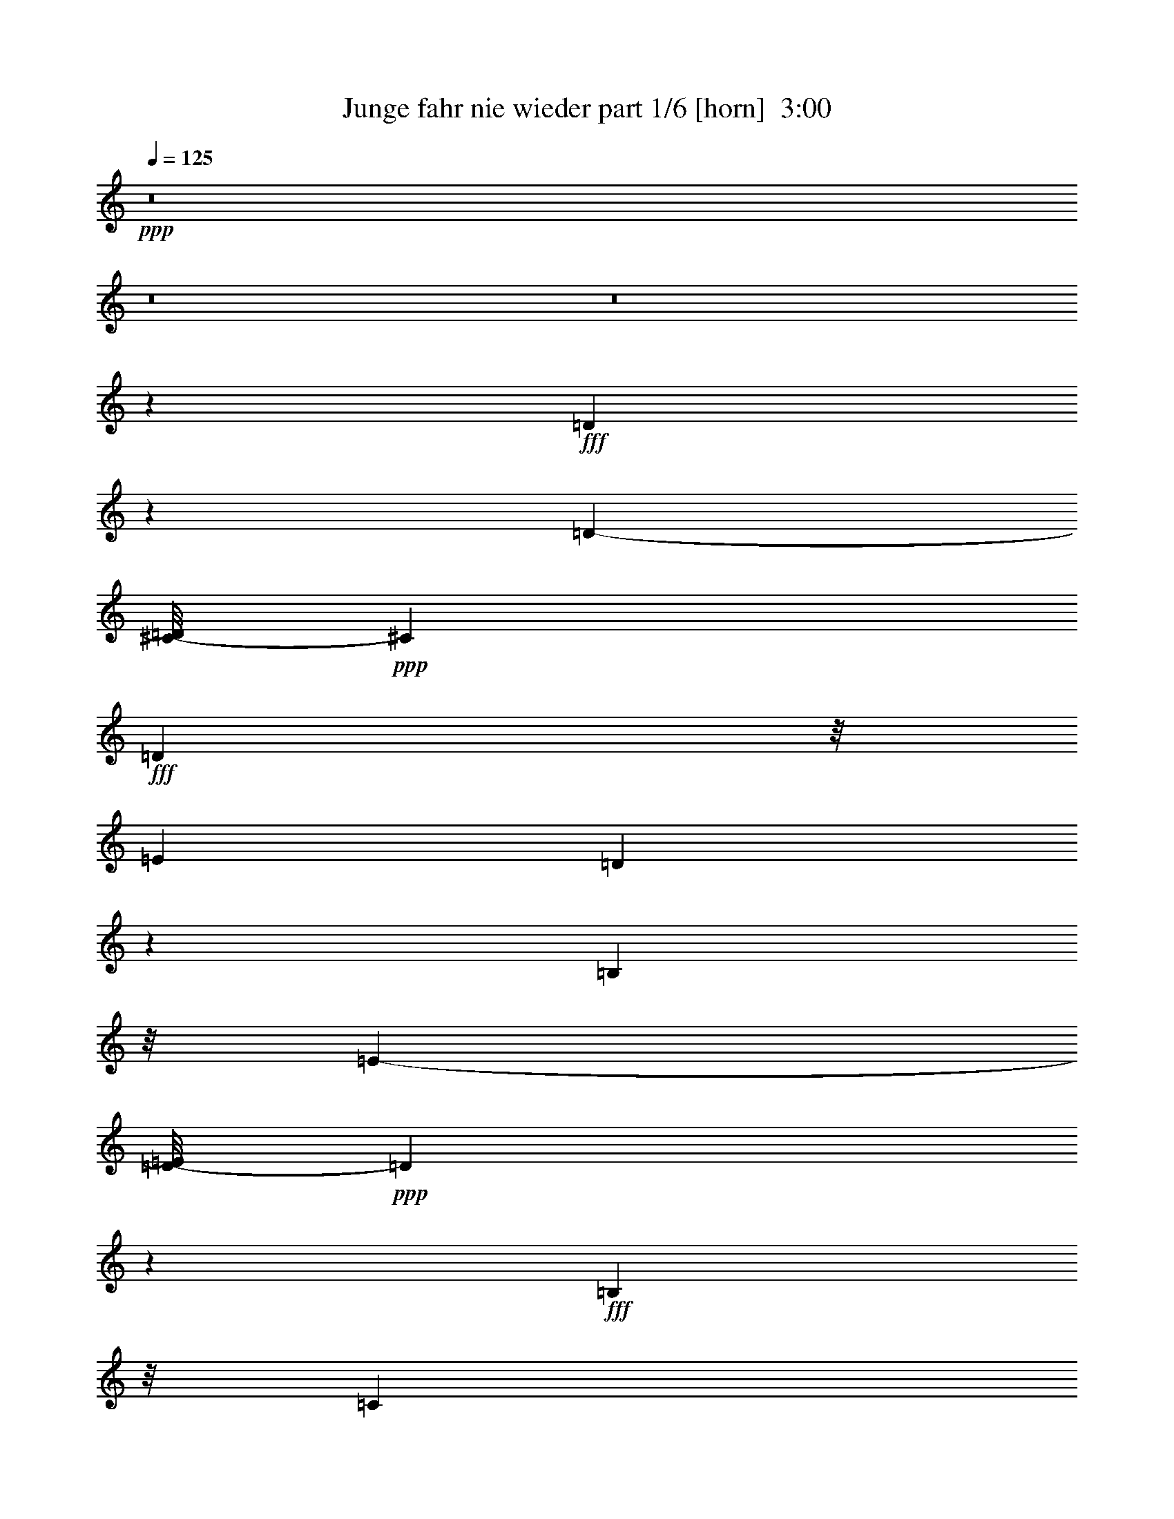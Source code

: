 % Produced with Bruzo's Transcoding Environment
% Transcribed by  Bruzo

X:1
T:  Junge fahr nie wieder part 1/6 [horn]  3:00
Z: Transcribed with BruTE 64
L: 1/4
Q: 125
K: C
Z: Transcribed with BruTE 64
L: 1/4
Q: 125
K: C
+ppp+
z8
z8
z8
z24937/4760
+fff+
[=D6651/9520]
z893/4760
[=D1021/560-]
[^C/8-=D/8]
+ppp+
[^C7131/9520]
+fff+
[=D8047/19040]
z/8
[=E47/34]
[=D7131/3808]
z8437/19040
[=B,248/595]
z/8
[=E23957/19040-]
[=D/8-=E/8]
+ppp+
[=D747/476]
z2969/4760
+fff+
[=B,2053/4760]
z/8
[=C1901/595]
z905/952
[=E1403/1904]
z3329/19040
[=E4517/2380-]
[^D/8-=E/8]
+ppp+
[^D3257/4760]
z/8
+fff+
[=E1001/2720]
z219/1120
[^F22243/19040]
z/8
[=E4043/2380]
z4783/9520
[=E9721/19040]
[=G24673/19040]
z/8
[^F24811/19040]
z/8
[=E6259/4760]
[=D8359/2720]
z5609/4760
[=G2253/2380]
z1189/2720
[=G2721/2720]
z1777/4760
[=G11/8-]
[=E537/3808-=G537/3808]
+ppp+
[=E13829/19040]
z/8
+fff+
[=D1413/3808]
z/8
[=C39523/19040]
z857/1360
[=G24673/19040]
z/8
[^F32349/19040]
z4139/9520
[=E2393/4760]
z897/4760
[=D28551/9520]
z10653/9520
[^F9577/9520]
z3583/9520
[^F4013/2380]
z7349/19040
[=E6931/19040]
z5953/19040
[=E1235/952]
z/8
[=D5651/2720]
z345/544
[=E27439/19040]
[=D12967/9520]
[=C23637/19040]
z/8
[=B,11219/3808]
z675/544
[=D379/544]
z93/476
[=D2609/1360]
[^C6087/9520]
z/8
[=D17/35]
z/8
[=E122/85]
[=D1012/595]
z302/595
[=B,2053/4760]
z/8
[=E21/16-]
[=D1213/9520-=E1213/9520]
+ppp+
[=D40263/19040]
+fff+
[=B,5503/9520]
[=C59329/19040]
z4763/4760
[=E3567/4760]
z219/1190
[=E5289/2720]
[^D14213/19040]
z2413/19040
[=E9721/19040]
[^F3357/2720]
z/8
[=E32197/19040]
z5237/9520
[=E4161/9520]
z/8
[=G24011/19040-]
[^F/8-=G/8]
+ppp+
[^F23621/19040]
z/8
+fff+
[=A4843/3808]
z/8
[=G6941/2720]
z89/85
[=D393/680]
z479/544
[=D6057/19040]
z/8
[=D3517/4760]
z3539/19040
[=D16691/19040]
z2587/19040
[=D1391/3808]
z/8
[=D3533/9520]
z/8
[=D6571/9520]
z237/1360
[=D443/1360]
z621/4760
[=D14823/9520]
z2801/3808
[=D3671/9520]
z/8
[^D11973/19040]
z751/3808
[^D1391/3808]
z1763/9520
[^D1493/2380]
z3481/19040
[^D15559/19040]
z1231/9520
[^D1217/3808]
z/8
[^D989/2720]
z149/1190
[^D1907/2720]
z/8
[^D6877/19040]
z3273/19040
[^D34807/19040]
z326/595
[^D3709/9520]
z2579/19040
[=E12891/19040]
z327/1360
[=E219/680]
z359/1904
[=E7109/9520]
z/8
[=E469/680]
z1119/4760
[=E3117/9520]
z2451/19040
[=E1033/2720]
z/8
[=G6971/2380]
z1741/2720
[=E461/952]
z/8
[=D60703/19040]
z43541/9520
[=D835/1904]
z/8
[=E6429/9520]
z639/2720
[=E1061/2720]
z481/3808
[=E3527/4760]
z/8
[=E4781/2720]
z16743/19040
[=G17767/19040]
z733/3808
[=G83/280]
z/8
[=G437/952]
[^F12891/19040]
z167/1190
[=G559/1360]
z/8
[=A15523/4760]
z96423/19040
[=B,14247/19040=D14247/19040]
z909/4760
[=B,1002/595=D1002/595-]
+ppp+
[=D/8]
z67/340
+fff+
[^A,47/85^C47/85-]
+ppp+
[^C4511/19040]
+fff+
[=B,6199/19040=D6199/19040]
z227/1190
[=C10679/9520=E10679/9520]
z2559/19040
[=B,34331/19040=D34331/19040-]
+ppp+
[=D/8]
z5707/19040
+fff+
[=B,/8-]
[=G,5003/19040=B,5003/19040-]
+ppp+
[=B,/8]
z1307/9520
+fff+
[=C4999/4760-=E4999/4760]
+ppp+
[=C/8]
z499/3808
+fff+
[=B,7173/3808=D7173/3808-]
+ppp+
[=D885/3808]
z/8
+fff+
[=G,5/16=B,5/16-]
+ppp+
[=B,2321/9520]
+fff+
[=A,57293/19040=C57293/19040-]
+ppp+
[=C/8]
z2013/1904
+fff+
[=C75/119=E75/119]
z2451/9520
[=C13/8=E13/8-]
+ppp+
[=E3427/19040]
z/8
+fff+
[=B,2675/3808^D2675/3808]
z/8
[=C2833/9520=E2833/9520]
z4651/19040
[=D22719/19040^F22719/19040]
z3711/19040
[=C30799/19040=E30799/19040]
z5853/9520
[=C3667/9520=E3667/9520]
z489/2720
[=E9/8-=G9/8]
+ppp+
[=E4763/19040]
+fff+
[=D8997/9520^F8997/9520-]
+ppp+
[^F/8]
z27/112
+fff+
[=C/8-]
[=C53/56=A53/56-]
+ppp+
[=A/8]
z2379/9520
+fff+
[=B,29751/9520=G29751/9520]
z2171/3808
[=D1217/3808]
z/8
[=D533/680]
z/8
[=D3249/9520]
z/8
[=D3797/4760]
z299/2380
[=D16511/19040]
z/8
[=D5809/19040]
z/8
[=D1801/4760]
z/8
[=D1663/2380]
z303/2380
[=D2953/9520]
z365/1904
[=D831/476]
z1511/2720
[=D1413/3808]
z/8
[^D3095/3808]
z/8
[^D879/2720]
z647/4760
[^D1759/2380]
z2389/19040
[^D15461/19040]
z49/272
[^D1261/3808]
z/8
[^D1385/3808]
z2521/19040
[^D14139/19040]
z519/2720
[^D841/2720]
z767/3808
[^D5659/3808]
z12193/19040
[^D7799/19040]
z/8
[=E33/40]
z35/272
[=E21/68]
z47/272
[=E3337/4760]
z/8
[=E1639/2380]
z861/2720
[=E839/2720]
z81/595
[=E415/952]
[=G2161/680]
z108/595
[=E3301/4760]
z4679/19040
[=D71481/19040]
z76001/19040
[=D7299/19040]
z247/1360
[=E429/680]
z1927/9520
[=E857/2380]
z37/272
[=E201/272]
z105/544
[=E1119/544]
z1351/2720
[=G2559/2720]
z116/595
[=G433/1190]
z/8
[=G16941/19040-]
[^F/8-=G/8]
+ppp+
[^F5/17]
z/8
+fff+
[=G159/476]
z/8
[=A83029/19040]
z8
z8
z8
z8
z14411/2720
[=G2249/2720]
z10853/19040
[=G15327/19040]
z363/595
[=G359/272-]
[=E/8-=G/8]
+ppp+
[=E521/680]
z/8
+fff+
[=D581/1360]
[=C11313/4760]
z3/8
[=G19/16]
z607/2380
[^F4153/2380]
z1475/3808
[=E10713/19040-]
[=D/8-=E/8]
+ppp+
[=D219/80]
z3749/2720
+fff+
[^F2541/2720]
z127/340
[^F1191/680]
z10413/19040
[=E5057/19040]
z5701/19040
[=E12543/9520]
z/8
[=D2319/1120]
z11933/19040
[=E24673/19040]
z/8
[=D16207/9520]
z1725/3808
[=C1477/2720]
z/8
[=B,6257/2380]
z29527/19040
[=C13313/19040^D13313/19040]
z3561/19040
[=C29759/19040^D29759/19040-]
+ppp+
[^D4723/19040]
+fff+
[=B,14317/19040=D14317/19040]
z47/272
[=C9/34-^D9/34]
+ppp+
[=C/8]
z1641/9520
+fff+
[^C604/595-=F604/595]
+ppp+
[^C235/952]
+fff+
[=C3457/1904-^D3457/1904]
+ppp+
[=C/8]
z981/2720
+fff+
[^G,719/2720=C719/2720-]
+ppp+
[=C/8]
z373/1904
+fff+
[^C1769/1904-=F1769/1904]
+ppp+
[^C/8]
z2483/9520
+fff+
[=C15367/9520^D15367/9520-]
+ppp+
[^D/8]
z9391/19040
+fff+
[^G,4889/19040=C4889/19040-]
+ppp+
[=C/8]
z3323/19040
+fff+
[^A,53797/19040^C53797/19040-]
+ppp+
[^C/8]
z11813/9520
+fff+
[^C829/1190=F829/1190]
z118/595
[^C7981/4760=F7981/4760]
z2557/19040
[=C14081/19040=E14081/19040]
z/8
[^C2391/9520=F2391/9520-]
+ppp+
[=F/8]
z823/4760
+fff+
[^D5127/4760-=G5127/4760]
+ppp+
[^D/8]
z1647/9520
+fff+
[^C4497/2380=F4497/2380]
z1051/2720
[^C479/2720=F479/2720-]
+ppp+
[=F/8]
z7261/19040
+fff+
[=F21299/19040^G21299/19040-]
+ppp+
[^G3627/19040]
+fff+
[^D14223/19040=G14223/19040-]
+ppp+
[=G/8]
z1681/3808
+fff+
[^C3793/3808^A3793/3808]
z7383/19040
[=C51/16^G51/16-]
+ppp+
[^G5707/19040]
z8
z8
z7/2

X:2
T:  Junge fahr nie wieder part 2/6 [flute]  3:00
Z: Transcribed with BruTE 64
L: 1/4
Q: 125
K: C
Z: Transcribed with BruTE 64
L: 1/4
Q: 125
K: C
+ppp+
z8
z8
z8
z8
z8
z8
z8
z25019/3808
+p+
[=G,65/16-=E65/16-]
[=E,3467/19040-=G,3467/19040=C3467/19040-=E3467/19040]
+ppp+
[=E,737/560=C737/560]
+p+
[=G,19/8-=E19/8]
+ppp+
[=G,3/8-]
+p+
[=G,603/4760=E603/4760-=G603/4760-]
+ppp+
[=E4279/3808-=G4279/3808]
[=E/8]
+p+
[=D4917/3808^F4917/3808]
z/8
+pp+
[=E/8-]
[=C19249/19040=E19249/19040-]
+ppp+
[=E4779/19040]
+pp+
[=B,3573/952=D3573/952]
z837/1904
+p+
[=D2019/1904]
z3583/9520
+mp+
[=D8621/4760]
z7151/19040
[=C5939/19040]
z22/85
[=C1433/1360]
z5983/19040
+p+
[=C43997/19040]
z1359/2720
+mp+
[=C47/34]
[=B,27191/19040]
[=A,1119/952]
z/8
+p+
[=G,8067/2380]
z8
z8
z8
z8
z41403/19040
+pp+
[=G,150187/19040=B,150187/19040-=D150187/19040]
+ppp+
[=B,/8]
z179/560
+p+
[=G,4441/560=B,4441/560-^D4441/560]
+ppp+
[=B,/8]
z4727/19040
+p+
[=G,31/4=C31/4-=E31/4-]
+ppp+
[=C3603/19040=E3603/19040]
z8471/19040
+p+
[=B,139089/19040=D139089/19040]
z8
z8
z32301/19040
[=B,46239/19040=D46239/19040-]
+ppp+
[=D/8]
z2239/9520
+mp+
[^A,6091/9520^C6091/9520-]
+ppp+
[^C/8]
z647/4760
+mp+
[=B,1029/2720-=D1029/2720]
+p+
[=B,3/16=E3/16-]
+mp+
[=C3187/2720=E3187/2720]
z/8
+pp+
[=B,15/8=D15/8-]
+ppp+
[=D93/476]
z/8
+mp+
[=G,821/1904=B,821/1904]
z3639/19040
[=C21351/19040-=E21351/19040]
+ppp+
[=C1787/9520]
+p+
[=B,31/16=D31/16-]
+ppp+
[=D6029/19040]
+mp+
[=G,3501/9520=B,3501/9520-]
+ppp+
[=B,233/1190]
+p+
[=A,66537/19040=C66537/19040]
z7151/9520
[=C9249/3808=E9249/3808-]
+mp+
[=E727/2380^D727/2380-]
[=B,12177/19040^D12177/19040-]
+ppp+
[^D531/2720]
+mp+
[=C659/2720=E659/2720-]
+ppp+
[=E/8]
z3323/19040
+mp+
[=D427/340^F427/340]
z/8
+p+
[=C6929/3808=E6929/3808]
z7431/19040
+mp+
[=C1783/4760=E1783/4760]
z/8
[=G/8-]
[=E19947/19040-=G19947/19040]
+ppp+
[=E/8]
z411/2380
+mp+
[=D641/595^F641/595-]
+ppp+
[^F/8]
z1243/9520
+p+
[=C/8-]
+mp+
[=C79/85=A79/85-]
+ppp+
[=A607/4760]
z2241/9520
+pp+
[=B,2054/595=G2054/595-]
+ppp+
[=G/8]
z11861/19040
+p+
[=B,8-=D8-]
+ppp+
[=B,5/16-=D5/16]
+mp+
[=B,8-^D8-]
+ppp+
[=B,3609/19040^D3609/19040]
z1713/9520
+p+
[=C8-=E8-]
+ppp+
[=C/8=E/8-]
+p+
[=E247/1190=D247/1190-]
[=B,609/80=D609/80-]
+ppp+
[=D/8]
z8
z8
z6221/4760
+p+
[=B,5517/2380=D5517/2380-]
+ppp+
[=D3583/19040]
+mp+
[^C/8-]
+p+
[^A,11887/19040^C11887/19040-]
+ppp+
[^C/8]
z1739/9520
+p+
[=B,3021/9520=D3021/9520-]
+ppp+
[=D/8]
z369/2720
+p+
[=C3201/2720-=E3201/2720]
+ppp+
[=C1681/9520]
+pp+
[=B,13/8=D13/8-]
+ppp+
[=D703/1120]
+mp+
[=G,4917/19040=B,4917/19040-]
+ppp+
[=B,/8]
z3571/19040
+p+
[=C20229/19040-=E20229/19040]
+ppp+
[=C/8]
z1227/9520
+p+
[=B,15/8=D15/8-]
+ppp+
[=D2343/9520]
z3817/19040
+p+
[=G,5703/19040=B,5703/19040-]
+ppp+
[=B,1119/4760]
+p+
[=A,30487/9520=C30487/9520-]
+ppp+
[=C/8]
z7789/9520
+p+
[=C11873/4760=E11873/4760-]
+ppp+
[=E69/340]
+mp+
[=B,3225/3808^D3225/3808]
z/8
+p+
[=C5001/19040=E5001/19040]
z347/1360
+mp+
[=D23621/19040^F23621/19040]
z/8
+p+
[=C/8-]
+pp+
[=C29831/19040=E29831/19040-]
+ppp+
[=E/8]
z8509/19040
+p+
[=C6961/19040=E6961/19040]
z1733/9520
+mp+
[=E2393/2380-=G2393/2380]
+ppp+
[=E/8]
z3539/19040
+mp+
[=D22641/19040-^F22641/19040]
+ppp+
[=D/8]
z369/2720
+p+
[=C9/8=E9/8-]
+ppp+
[=E3253/19040]
z/8
+pp+
[=B,55/16=D55/16-]
+ppp+
[=D1247/9520]
z8
z8
z11863/9520
+mp+
[^F,1269/1190=D1269/1190]
z1497/4760
+p+
[^F,15451/9520-=D15451/9520]
+ppp+
[^F,/8]
z8353/19040
+p+
[=E,3547/19040=C3547/19040-]
+ppp+
[=C/8]
z5701/19040
+p+
[=E,17/16=C17/16-]
+ppp+
[=C5/16-]
+p+
[^F,40709/19040-=C40709/19040]
+ppp+
[^F,/8]
z9553/19040
+mp+
[=E,19007/19040=C19007/19040-]
+ppp+
[=C/8]
z6217/19040
+p+
[=D,33053/19040=B,33053/19040]
z4153/9520
[=C,299/1190=A,299/1190-]
+ppp+
[=A,/8]
z1769/9520
+p+
[=G,29171/9520-=B,29171/9520]
+ppp+
[=G,/8]
z1357/1360
+mp+
[=C3403/1360^D3403/1360-]
+ppp+
[^D/8]
z3489/19040
+mp+
[=B,14361/19040=D14361/19040]
z2651/19040
[=C1469/4760^D1469/4760]
z/8
[=F/8-]
[^C17653/19040-=F17653/19040]
+ppp+
[^C4589/19040]
+mp+
[=C/8-]
+p+
[=C33491/19040^D33491/19040-]
+ppp+
[^D/8]
z3053/9520
+mp+
[^G,1151/4760=C1151/4760-]
+ppp+
[=C/8]
z2377/9520
+mp+
[^C17/16-=F17/16]
+ppp+
[^C1193/9520]
z3291/19040
+mp+
[=C29/16^D29/16-]
+ppp+
[^D491/1904]
z/8
+mp+
[^G,7269/19040=C7269/19040]
z4469/19040
[^A,27/8^C27/8-]
+ppp+
[^C6241/19040]
z1457/3808
+mp+
[^C9491/3808=F9491/3808]
z363/1190
[=C6057/9520=E6057/9520]
z/8
+p+
[=F/8-]
+mp+
[^C2939/9520=F2939/9520]
z2357/9520
[^D9543/9520-=G9543/9520]
+ppp+
[^D/8]
z681/3808
+mp+
[^C6697/3808-=F6697/3808]
+ppp+
[^C/8]
z881/2720
+p+
[^C/8-]
[^C649/2720=F649/2720-]
+ppp+
[=F197/1120]
+p+
[^G/8-]
[=F1343/1120^G1343/1120]
z2481/19040
+mp+
[^D17749/19040=G17749/19040-]
+ppp+
[=G/8]
z6191/19040
+mp+
[^C19989/19040^A19989/19040-]
+ppp+
[^A/8]
z4821/19040
+mp+
[=C48193/9520-^G48193/9520-]
+p+
[=C/8^C/8-^G/8-]
+ppp+
[^C30999/9520-^G30999/9520-]
[=C/8-^C/8^G/8-]
[=C2307/544^G2307/544-]
[^G/8]
z8
z2

X:3
T:  Junge fahr nie wieder part 3/6 [bagpipes]  3:00
Z: Transcribed with BruTE 64
L: 1/4
Q: 125
K: C
Z: Transcribed with BruTE 64
L: 1/4
Q: 125
K: C
+ppp+
z8
z86901/19040
[=B35669/19040-=d35669/19040]
[=B/8]
z3861/19040
+p+
[=B461/952=d461/952-]
+ppp+
[=d/8]
+pp+
[^A9529/19040^c9529/19040-]
+ppp+
[^c2441/19040]
[=d/8-]
[=B8003/19040=d8003/19040]
z/8
[=c23097/19040-=e23097/19040]
[=c3/16=B3/16-]
[=B29293/19040=d29293/19040-]
[=d1903/9520]
z433/1360
+pp+
[=G42/85=B42/85-]
+ppp+
[=B869/4760]
+pp+
[=G19/16=e19/16-]
+ppp+
[=e481/2380]
+pp+
[^F4119/4760=d4119/4760-]
+ppp+
[=d/8]
z8059/19040
[=c3119/2720^f3119/2720-=a3119/2720-]
[^f3391/19040-=a3391/19040]
[=B/8-^f/8]
[=B65487/19040-=g65487/19040]
[=B/8]
z8
z8
z8
z8
z8
z8
z8
z8
z8
z8
z8
z8
z87879/19040
[=D,3/16-=G,3/16-=B,3/16-=G3/16-=d3/16-]
[=D,31/4-=G,31/4-=B,31/4-=G31/4-=B31/4-=d31/4]
[=D,/4-=G,/4-=B,/4-=G/4-=B/4-]
[=D,/8=G,/8-=B,/8-=G/8-=B/8-^d/8-]
[^D,151259/19040-=G,151259/19040-=B,151259/19040-=G151259/19040-=B151259/19040-^d151259/19040-]
[^D,1699/9520=G,1699/9520-=B,1699/9520-=G1699/9520=B1699/9520-^d1699/9520]
[=G,3761/19040-=B,3761/19040=B3761/19040]
[=C,/8-=E,/8-=G,/8-=c/8-=e/8-]
[=C,13815/1904-=E,13815/1904-=G,13815/1904-=G13815/1904-=c13815/1904-=e13815/1904]
[=C,/8-=E,/8-=G,/8-=G/8=c/8]
[=C,3/8=E,3/8-=G,3/8]
[=E,499/2720]
z4791/19040
[=G,3/16=G3/16-]
+pp+
[=G,20411/19040-=G20411/19040]
+ppp+
[=G,4719/19040-]
+pp+
[^F,/8-=G,/8^F/8-]
+ppp+
[^F,10573/9520-^F10573/9520]
[^F,3/16=F3/16-]
[=F,20049/19040-=F20049/19040]
[=F,2403/9520]
[=D,/8=B,/8=E/8-^G/8-=B/8=d/8]
[=E37673/9520^G37673/9520-]
[^G/8]
[^C,53/16=G,53/16-=G53/16-=A53/16-^c53/16-]
[=G,3/16=G3/16-=A3/16-^c3/16-]
[=G3/16-=A3/16-^c3/16-=E,3/16-]
[^C,/8-=E,/8-=G/8-=A/8-^c/8-]
+pp+
[^C,/8=E,/8^F,/8-=G/8-=A/8-^c/8-]
+ppp+
[=D,/8-^F,/8=G/8-=A/8-^c/8-]
[=D,/8=G,/8-=G/8-=A/8-^c/8-]
[^C,10001/2720-=E,10001/2720-=G,10001/2720-=G10001/2720-=A10001/2720-^c10001/2720]
[^C,/8-=E,/8-=G,/8-=G/8=A/8]
[^C,1871/9520-=E,1871/9520=G,1871/9520-]
[^C,907/3808=G,907/3808=C,907/3808-^F,907/3808-]
[=C,65/16-^F,65/16-^F65/16=c65/16-=d65/16-]
[=C,12115/3808-=D,12115/3808-^F,12115/3808-=A,12115/3808-=c12115/3808-=d12115/3808]
[=C,/8-=D,/8-^F,/8-=A,/8-=c/8]
[=C,51/112-=D,51/112-^F,51/112-=A,51/112]
[=C,3463/19040=D,3463/19040-^F,3463/19040]
[=D,/8]
z2413/19040
[=B,21/8-=B21/8=d21/8-]
[=B,3299/19040=d3299/19040^A,3299/19040-^A3299/19040-^c3299/19040-]
[^A,211/272-^A211/272^c211/272-]
[^A,2267/9520=B,2267/9520-^c2267/9520=d2267/9520-]
[=B,5769/19040=B5769/19040-=d5769/19040-]
[=C3677/19040-=B3677/19040=d3677/19040=e3677/19040-]
[=C1551/1360-=c1551/1360-=e1551/1360]
[=C3/16=c3/16=B,3/16-=B3/16-=d3/16-]
[=B,7/4-=B7/4=d7/4-]
[=B,4469/19040-=d4469/19040]
[=B,3/16=G3/16-=B3/16-]
+pp+
[=G,73/238-=G73/238=B73/238-]
+ppp+
[=G,297/1190=B297/1190=c297/1190-=e297/1190-]
+pp+
[=C22777/19040-=c22777/19040=e22777/19040]
+ppp+
[=C/8-=B/8-=d/8-]
[=B,/8-=C/8=B/8-=d/8-]
[=B,29/16-=B29/16=d29/16-]
[=B,541/2720=d541/2720-]
[=B/8-=d/8]
[=G,2997/9520-=G2997/9520=B2997/9520-]
[=G,2161/9520=B2161/9520]
[=A,21/16-=A21/16-=c21/16-]
+pp+
[=A,403/1904-=E403/1904-=A403/1904=c403/1904]
+ppp+
[=A,177/224-=E177/224]
+p+
[=A,1801/4760-^F1801/4760]
+ppp+
[=A,/8-]
+pp+
[=A,3651/4760=G3651/4760-]
+ppp+
[=G/8]
[=A7937/19040]
+pp+
[=C/8-]
+ppp+
[=C24923/9520-=c24923/9520=e24923/9520]
+pp+
[=C3/16^d3/16-=B,3/16-=B3/16-]
+ppp+
[=B,3081/4760-=B3081/4760^d3081/4760-]
[=B,/8-^d/8=c/8-=e/8-]
+pp+
[=B,/8=C/8-=c/8-=e/8-]
+ppp+
[=C1179/4760-=c1179/4760=e1179/4760]
+pp+
[=C937/3808=d937/3808-^f937/3808-]
[=D19911/19040-=d19911/19040-^f19911/19040]
+ppp+
[=D787/3808-=d787/3808]
+pp+
[=D3/16=c3/16-=e3/16-=C3/16-]
+ppp+
[=C30853/19040-=c30853/19040=e30853/19040]
[=C2393/19040]
z4819/19040
[=c/8-=e/8-]
[=C263/680-=c263/680=e263/680]
[=C3/16=e3/16-=g3/16-]
[=E5339/4760-=e5339/4760=g5339/4760]
[=E/8-]
[=E3/16=d3/16-^f3/16-=D3/16-]
[=D10597/9520-=d10597/9520^f10597/9520-]
[=D2383/19040-^f2383/19040]
+pp+
[=D3/16=c3/16-=a3/16-=C3/16-]
+ppp+
[=C1-=c1=a1-]
[=C1191/9520-=a1191/9520]
[=C327/1360=B327/1360-=B,327/1360-=g327/1360-]
[=B,17301/4760=B17301/4760-=g17301/4760]
[=B/8]
z1149/3808
[=D5-=G5-=B5=d5-]
[=B,/8-=D/8=G/8-=B/8-=d/8-]
[=B,3/8=G3/8-=B3/8-=d3/8-]
[=G/8-=B/8-=d/8-]
[=A,13/16=G13/16=A13/16-=B13/16-=d13/16-]
[=G,/8-=G/8-=A/8=B/8-=d/8-]
[=G,3/8-=G3/8-=B3/8-=d3/8-]
[=G,/8=A,/8-=G/8-=A/8-=B/8-=d/8-]
[=A,3/4-=G3/4-=A3/4-=B3/4=d3/4-]
[=A,/8=B,/8-=G/8-=A/8=B/8-=d/8-]
[=B,7137/19040-=G7137/19040-=B7137/19040-=d7137/19040]
[=B,/8=G/8-=B/8-^d/8]
[^D77/16-=G77/16-=B77/16^d77/16-]
[^D/8=G/8-=B/8-^d/8-]
[=B,7/16=G7/16-=B7/16-^d7/16-]
[=G/8-=B/8-^d/8-]
[=A,13/16-=G13/16-=A13/16=B13/16-^d13/16-]
[=G,/8-=A,/8=G/8=B/8-^d/8-]
[=G,5/16-=G5/16-=B5/16-^d5/16-]
[=G,3/16=A,3/16-=G3/16-=B3/16-^d3/16-=A3/16-]
[=A,11903/19040-=G11903/19040-=A11903/19040=B11903/19040-^d11903/19040-]
[=A,/8=G/8-=B/8-^d/8=B,/8-]
[=B,/8-=G/8=B/8-]
[=B,6011/19040-=B6011/19040]
[=B,/8=c/8-]
[=E65/16=G65/16=c65/16-=e65/16-]
[=G4677/1190-=c4677/1190=e4677/1190-=g4677/1190-]
[=G227/1120=e227/1120-=g227/1120-]
[=G/8-=B/8-=d/8-=e/8=g/8-]
[=G12543/9520-=B12543/9520-=d12543/9520-=g12543/9520-]
[^F3/16-=G3/16=B3/16-=d3/16-=g3/16^f3/16-]
[^F313/280-=B313/280-=d313/280-^f313/280]
+pp+
[^F3/16=B3/16-=d3/16-=F3/16-]
+ppp+
[=F13/16-=B13/16=d13/16-=f13/16-]
[=F3709/9520-=d3709/9520-=f3709/9520]
[=F1121/4760^G1121/4760-=d1121/4760-=e1121/4760-=E1121/4760-=B1121/4760]
[=E75209/19040-^G75209/19040=d75209/19040=e75209/19040]
[=E3113/19040-=e3113/19040-]
[=E41/16=G41/16-=A41/16-^c41/16-=e41/16-]
+pp+
[=G3/16-=A3/16-^c3/16-=e3/16^C3/16-]
+ppp+
[^C13/16=G13/16-=A13/16-^c13/16-]
[=B,7/16-=G7/16-=A7/16-=B7/16-^c7/16-]
[=A,/8-=B,/8=G/8-=A/8=B/8^c/8-]
[=A,43/16-=G43/16-=A43/16-^c43/16-]
+pp+
[^F,/8-=A,/8^F/8-=G/8-=A/8-^c/8-]
+ppp+
[^F,3/4^F3/4-=G3/4-=A3/4-^c3/4-]
[=E,/8-^F/8=G/8-=A/8-^c/8-]
[=E,/8-=E/8-=G/8=A/8-^c/8-]
[=E,941/4760=E941/4760-=A941/4760^c941/4760]
[=E321/2380-^F321/2380-=D,321/2380-]
[=D,/8-^F,/8-=E/8^F/8=c/8-=d/8-]
[=D,2-^F,2-=A,2=D2-=c2-=d2-]
+p+
[=D,5/16-^F,5/16-=A,5/16=D5/16-=c5/16-=d5/16-]
[=D,/4-^F,/4-=B,/4=D/4-=c/4-=d/4-]
+ppp+
[=D,/8-^F,/8-=D/8-=c/8-=d/8-]
+p+
[=D,13/16-^F,13/16-=C13/16=D13/16-=c13/16-=d13/16-]
+ppp+
[=D,/8-^F,/8=C/8-=D/8-=c/8-=d/8-]
+p+
[=D,9/16-=A,9/16-=C9/16-=D9/16=c9/16-=d9/16-]
+ppp+
[=D,3707/1190-=A,3707/1190=C3707/1190-=D3707/1190-=c3707/1190-=d3707/1190-]
[=D,/8-=C/8=D/8=c/8-=d/8-]
[=D,725/3808-=c725/3808=d725/3808]
[=D,/8]
z9623/19040
[=D/8=B/8-=d/8-]
[=D47301/19040-=B47301/19040-=d47301/19040]
+pp+
[^C3/16-=D3/16=B3/16^A3/16-^c3/16-]
+ppp+
[^C7377/9520^A7377/9520-^c7377/9520]
[^A/8]
+pp+
[=D248/595=B248/595-=d248/595]
+ppp+
[=E/8=B/8=c/8]
[=E407/340-=c407/340-=e407/340]
[=D813/4760-=E813/4760=B813/4760=c813/4760]
[=D39409/19040-=B39409/19040=d39409/19040]
+p+
[=B,/8-=D/8=G/8-=B/8-]
+ppp+
[=B,1061/2380=G1061/2380=B1061/2380]
[=e/8-]
+pp+
[=E2229/1904-=c2229/1904-=e2229/1904]
+ppp+
[=E91/680-=c91/680=D91/680=B91/680]
[=D/8-=E/8=B/8-=d/8-]
[=D2-=B2-=d2-]
+p+
[=B,923/4760-=D923/4760=B923/4760-=d923/4760=G923/4760-]
+ppp+
[=B,3/8-=G3/8-=B3/8-]
[=B,233/1190=C233/1190-=G233/1190=B233/1190=A233/1190-=c233/1190-]
[=C21/16-=A21/16-=c21/16-]
[=C3131/19040-=E3131/19040-=A3131/19040-=c3131/19040]
[=C1661/2380-=E1661/2380-=A1661/2380-]
+pp+
[=C/8-=E/8^F/8-=A/8-]
+ppp+
[=C4197/9520-^F4197/9520=A4197/9520-]
+pp+
[=C17607/19040-=G17607/19040=A17607/19040]
+ppp+
[=C885/1904=A885/1904]
[=E1=c1-=e1-]
[=E15321/9520-=c15321/9520-=e15321/9520]
+p+
[=E3/16=c3/16^d3/16-^D3/16-=B3/16-]
+ppp+
[^D1663/2380-=B1663/2380-^d1663/2380]
[^D/8=B/8-=E/8=c/8-=e/8-]
+pp+
[=E/8-=B/8=c/8-=e/8-]
+ppp+
[=E1763/9520-=c1763/9520-=e1763/9520]
[=E3523/19040-=c3523/19040]
+pp+
[=E/8^F/8=d/8-^f/8-]
[^F4495/3808-=d4495/3808-^f4495/3808]
+ppp+
[^F3/16=d3/16=E3/16-=c3/16-]
[=E31921/19040-=c31921/19040=e31921/19040-]
[=E477/2380=e477/2380]
z827/4760
[=E/8=c/8]
+pp+
[=E7617/19040-=c7617/19040-=e7617/19040]
+ppp+
[=E/8-=c/8=e/8=g/8-]
+pp+
[=E/8=G/8=e/8-=g/8-]
[=G17/16-=e17/16-=g17/16]
+ppp+
[=G1753/9520-=e1753/9520-=d1753/9520^f1753/9520-]
+pp+
[^F/8-=G/8=d/8-=e/8^f/8-]
+ppp+
[^F22387/19040-=d22387/19040-^f22387/19040-]
[^F3/16=d3/16^f3/16=a3/16-=c3/16-]
[=E531/476-=c531/476-=a531/476]
[=E/8=c/8=D/8=B/8-]
[=D/8-=B/8-]
[=D71901/19040-=B71901/19040-=g71901/19040]
[=D2797/9520=B2797/9520-]
[=C,/8-=E,/8-=G,/8-=B/8]
[=C,147667/19040-=E,147667/19040-=G,147667/19040]
[=C,/8=E,/8]
z927/2380
[=C,10503/9520=E,10503/9520-=G,10503/9520-]
[=E,/8=G,/8-]
[=G,3529/19040^F,3529/19040-]
[=D,23979/19040^F,23979/19040-]
[^F,3763/19040]
[=C,10503/9520=E,10503/9520-=G,10503/9520-]
[=E,307/1120=G,307/1120-=D,307/1120-=B,307/1120-]
[=D,61/16-=G,61/16-=B,61/16]
[=D,275/952=G,275/952]
[^F,27/8-=D27/8-^F27/8]
[^F,397/1904-=D397/1904]
[^F,337/952-=C337/952=E337/952]
[^F,99/680-]
[^F,/8-=E/8-]
[^F,401/340-=C401/340-=E401/340-]
[^F,/8-=C/8-=D/8-=E/8]
[^F,23319/9520-=C23319/9520=D23319/9520-]
[^F,353/1904-=D353/1904]
[^F,4259/19040=G,4259/19040-=C4259/19040-=E4259/19040-]
[=E,20731/19040=G,20731/19040-=C20731/19040-=E20731/19040-]
[=G,3501/19040=C3501/19040=E3501/19040]
[=D,/8-]
[=D,401/340=B,401/340-=D401/340-]
[=B,481/2380=D481/2380]
[=C,18771/19040-=A,18771/19040=C18771/19040-]
[=C,/8=C/8]
z2309/9520
[=G,827/1190=B,827/1190]
z4899/19040
[=D,8189/19040]
+pp+
[=G,3027/4760-]
+ppp+
[=G,/8=B,/8-]
[=B,359/1190]
z303/952
[=D711/2380-]
[=D/8=G/8-]
[=G1951/9520-]
[=G/8=B/8-]
[=B71/560]
[=B3483/19040=c3483/19040-=d3483/19040-]
[=c3163/19040=d3163/19040-]
+pp+
[=d1973/9520^d1973/9520]
[=c571/224^d571/224-]
+ppp+
[^d/8-]
+pp+
[=B/8-=d/8^d/8]
[=B3001/4760=d3001/4760-]
+ppp+
[=d3/16=c3/16-^d3/16-]
+pp+
[=c1399/3808^d1399/3808-]
+ppp+
[^d3/16^c3/16=f3/16]
[^c22639/19040=f22639/19040-]
[=f3/16=c3/16-^d3/16-]
[=c2^d2-]
[^d563/2720^G563/2720=c563/2720]
+p+
[^G575/1904=c575/1904-]
+ppp+
[=c2627/19040]
+pp+
[^c3/16-=f3/16]
[^c22403/19040=f22403/19040-]
[=f3/16=c3/16^d3/16-]
+ppp+
[=c15/8^d15/8-]
[^d3351/19040^G3351/19040-=c3351/19040-]
[^G/8-=c/8]
+pp+
[^G5/16=c5/16-]
+ppp+
[=c4003/19040^A4003/19040-]
[^A11/8-^c11/8-]
+pp+
[=F1187/1360-^A1187/1360-^c1187/1360-]
+ppp+
[=F521/2720=G521/2720-^A521/2720-^c521/2720-]
[=G59/170^A59/170-^c59/170-]
[^G13/16-^A13/16^c13/16-]
[^G1443/9520^A1443/9520-^c1443/9520-]
[^A3177/19040-^c3177/19040]
[^A/8]
[^c/8]
[^c25061/9520=f25061/9520-]
[=f3/16=c3/16-=e3/16-]
+pp+
[=c3333/4760=e3333/4760-]
+ppp+
[=e3/16^c3/16-=f3/16-]
+pp+
[^c5493/19040=f5493/19040-]
+ppp+
[=f247/1190^d247/1190=g247/1190]
+pp+
[^d667/544=g667/544]
z/8
[^c4497/2380=f4497/2380]
z971/3808
+ppp+
[^c/8-]
[^c1409/3808=f1409/3808-]
[=f3503/19040]
+pp+
[=f107/85-^g107/85]
+ppp+
[^d/8-=f/8=g/8-]
[^d23981/19040-=g23981/19040-]
+pp+
[^c3529/19040-^d3529/19040=g3529/19040^a3529/19040-]
+ppp+
[^c9/8^a9/8-]
[^a5451/19040^g5451/19040=c5451/19040]
[=c2463/1190-^d2463/1190^g2463/1190-]
[=c114/595^g114/595-]
+pp+
[=c7/8-^d7/8-^g7/8-]
+ppp+
[=B351/2720-=c351/2720-=d351/2720-^d351/2720^g351/2720-]
[=B11/16=c11/16-=d11/16-^g11/16-]
[=c3697/19040=d3697/19040^g3697/19040-]
[=c15/16^d15/16-^g15/16-]
[^d1667/9520^g1667/9520-^c1667/9520-]
[^c11/4-=f11/4-^g11/4-]
[=c/8-^c/8-=f/8-^g/8-]
[=c/8-^c/8^d/8-=f/8-^g/8-]
[=c271/1904-^d271/1904-=f271/1904^g271/1904-]
[=c13627/4760-^d13627/4760^g13627/4760-]
[=c12489/4760^g12489/4760]
z8
z1

X:4
T:  Junge fahr nie wieder part 4/6 [lute]  3:00
Z: Transcribed with BruTE 64
L: 1/4
Q: 125
K: C
Z: Transcribed with BruTE 64
L: 1/4
Q: 125
K: C
+ppp+
z7641/2720
[^C15139/2720]
z8
z8
z2894/595
+mp+
[=D2109/2380=G2109/2380=B2109/2380]
z39/80
[=D51/80=G51/80=B51/80]
z3393/19040
+ppp+
[=D/8-=G/8=B/8-]
[=D3747/19040=G3747/19040=B3747/19040]
z71/280
+mp+
[=D243/560=G243/560=B243/560]
z9483/19040
+pp+
[=D3/16=G3/16-=B3/16]
+ppp+
[=G711/2720]
+p+
[=E13/16-=G13/16=c13/16-]
+ppp+
[=E229/952=c229/952]
z4513/19040
+p+
[=D/8-=G/8]
+mp+
[=D10957/19040=G10957/19040=B10957/19040-]
+ppp+
[=B/8]
z3813/19040
+pp+
[=D4517/19040=G4517/19040=B4517/19040]
z4653/19040
+mp+
[=D7247/19040=G7247/19040=B7247/19040]
z4059/9520
+ppp+
[=D/8-=G/8]
+pp+
[=D3999/19040=G3999/19040-=B3999/19040]
+ppp+
[=G143/595]
+p+
[=E13/16-=G13/16=c13/16-]
+ppp+
[=E4727/19040=c4727/19040]
z171/544
+mp+
[=D7/16=G7/16-=B7/16-]
+ppp+
[=G101/544=B101/544]
z599/1904
+pp+
[=D59/238=G59/238=B59/238]
z771/3808
+mp+
[=D1609/3808=G1609/3808-=B1609/3808-]
+ppp+
[=G/8=B/8]
z1837/4760
+pp+
[=D1453/4760-=G1453/4760=B1453/4760]
+ppp+
[=D1679/9520]
+p+
[=D1059/2380^F1059/2380-=A1059/2380]
+ppp+
[^F/8]
z1093/1360
+mp+
[=D607/1360-^F607/1360=A607/1360-]
+ppp+
[=D/8=A/8]
z197/544
[=D143/544^F143/544=A143/544]
z927/4760
+p+
[=D256/595^F256/595=A256/595]
z1905/3808
+pp+
[=D1189/3808^F1189/3808=A1189/3808]
z263/1904
+mp+
[=D11/16-^F11/16=A11/16-]
+ppp+
[=D83/476=A83/476]
z8153/19040
+p+
[=D/8^F/8-]
[=D10887/19040^F10887/19040=A10887/19040]
z701/2720
+ppp+
[=D/8^F/8-=A/8]
[=D489/2720^F489/2720=A489/2720]
z4723/19040
+mp+
[=D7177/19040-^F7177/19040=A7177/19040-]
+ppp+
[=D/8=A/8]
z2047/4760
+pp+
[=D116/595^F116/595=A116/595]
z4863/19040
+p+
[=D/2-^F/2=A/2]
+ppp+
[=D3467/19040]
z2661/3808
+p+
[=D1861/3808^F1861/3808-=A1861/3808]
+ppp+
[^F/8]
z761/2380
+pp+
[=D429/2380^F429/2380=A429/2380]
z1679/9520
+p+
[=D/8]
+mp+
[=D3081/9520^F3081/9520=A3081/9520-]
+ppp+
[=A/8]
z7/16
+p+
[=D/8-^F/8=A/8-]
+ppp+
[=D/8=A/8]
z293/1190
+mp+
[=E9/16-=G9/16=A9/16-=c9/16-]
+ppp+
[=E1821/9520=A1821/9520=c1821/9520]
z22/35
+mp+
[=D313/560^F313/560=A313/560]
z199/544
+ppp+
[=D141/544^F141/544=A141/544]
z375/1904
+p+
[=D815/1904-^F815/1904=A815/1904]
+ppp+
[=D/8]
z7243/19040
[=D4657/19040^F4657/19040=A4657/19040]
z4513/19040
+mp+
[=D8577/19040=G8577/19040-=B8577/19040]
+ppp+
[=G/8]
z2171/2720
+p+
[=D3653/9520=G3653/9520-=B3653/9520-]
+ppp+
[=G3677/19040=B3677/19040]
z1137/4760
+pp+
[=D/8-=G/8]
+ppp+
[=D2809/19040-=G2809/19040-=B2809/19040]
[=D479/2720=G479/2720]
z2413/19040
+p+
[=D7107/19040=G7107/19040-=B7107/19040-]
+ppp+
[=G/8=B/8]
z823/1904
+pp+
[=D/4=G/4-=B/4]
+ppp+
[=G109/544]
+p+
[=E1399/3808-=c1399/3808]
+ppp+
[=E/8]
z3797/4760
+p+
[=E/8-=G/8=c/8]
[=E6407/19040=G6407/19040-=c6407/19040-]
+ppp+
[=G131/544=c131/544]
z107/340
+p+
[=E63/340=G63/340-=c63/340-]
+ppp+
[=G857/4760=c857/4760]
+p+
[=G/8=c/8]
[=E1523/4760=G1523/4760-=c1523/4760-]
+ppp+
[=G/8=c/8]
z6893/19040
[=E/8-]
[=E3817/19040=G3817/19040=c3817/19040]
z2379/9520
+p+
[=E3571/9520=G3571/9520-=c3571/9520-]
+ppp+
[=G/8=c/8]
z231/544
[=E109/544=G109/544=c109/544]
z487/1904
+mp+
[=E941/1904=G941/1904=c941/1904-]
+ppp+
[=c/8]
z1191/3808
[=E713/3808=G713/3808=c713/3808]
z2519/9520
+p+
[=E709/2380=G709/2380=c709/2380-]
+ppp+
[=c/8]
z9693/19040
[=E4587/19040=G4587/19040=c4587/19040]
z4583/19040
+mp+
[=E10887/19040-=G10887/19040=c10887/19040-]
+ppp+
[=E/8=c/8]
z13053/19040
+mp+
[=D16697/19040-^F16697/19040=A16697/19040]
+ppp+
[=D/8]
z1443/3808
+mp+
[=E3079/3808-=G3079/3808-=c3079/3808]
+ppp+
[=E/8=G/8]
z1709/3808
+p+
[=D/2-=G/2-=B/2]
+ppp+
[=D671/3808=G671/3808]
z1461/2380
+pp+
[=G/8=B/8-]
[=D919/2380=G919/2380-=B919/2380-]
+ppp+
[=G/8=B/8]
z3709/9520
+pp+
[=D2241/9520=G2241/9520=B2241/9520]
z293/1190
+p+
[=D1803/4760=G1803/4760=B1803/4760-]
+ppp+
[=B/8]
z5773/19040
+pp+
[=G/8=B/8-]
[=D3/16-=G3/16=B3/16]
+ppp+
[=D711/2720]
+mp+
[=D355/952-^F355/952=A355/952]
+ppp+
[=D/8]
z239/272
+p+
[=D19/34^F19/34=A19/34=c19/34]
z203/544
+ppp+
[=D69/544^F69/544=A69/544-=c69/544]
[=A4513/19040]
+p+
[=D/8=A/8-]
[=D/4-^F/4=A/4-=c/4-]
+ppp+
[=D3817/19040=A3817/19040=c3817/19040]
z1201/2720
+pp+
[=D/8-^F/8=A/8-=c/8]
+ppp+
[=D499/2720=A499/2720]
z3463/19040
+p+
[=D9627/19040-^F9627/19040=A9627/19040-=c9627/19040]
+ppp+
[=D/8=A/8]
z14313/19040
+p+
[=D8297/19040-^F8297/19040-=A8297/19040-=c8297/19040]
+ppp+
[=D/8^F/8=A/8]
z99/272
[=D27/136^F27/136=A27/136=c27/136]
z981/3808
+mp+
[=D1637/3808^F1637/3808=A1637/3808=c1637/3808]
z141/280
+pp+
[=D69/280^F69/280=A69/280=c69/280]
z2239/9520
+p+
[=D3711/9520-^F3711/9520=A3711/9520=c3711/9520-]
+ppp+
[=D/8=c/8]
z7069/9520
+pp+
[=D/8=A/8]
+p+
[=D3641/9520-^F3641/9520-=A3641/9520-=c3641/9520]
+ppp+
[=D/8^F/8=A/8]
z5703/19040
[=D/8=A/8]
[=D3817/19040^F3817/19040=A3817/19040=c3817/19040]
z2379/9520
+p+
[=D2083/4760^F2083/4760=A2083/4760=c2083/4760]
z265/544
+pp+
[=D143/544^F143/544=A143/544=c143/544]
z23/119
+mp+
[=D1179/1904=G1179/1904=B1179/1904]
z7279/9520
+p+
[=D3431/9520=G3431/9520-=B3431/9520]
+ppp+
[=G/8]
z8503/19040
+pp+
[=D3397/19040=G3397/19040-=B3397/19040]
+ppp+
[=G3393/19040]
+p+
[=D/8-=G/8]
[=D9697/19040=G9697/19040=B9697/19040]
z1417/4760
+ppp+
[=D/8-=G/8]
[=D2521/9520=G2521/9520=B2521/9520]
z3533/19040
+mp+
[=D3/4-=G3/4-=B3/4]
+ppp+
[=D3607/19040=G3607/19040]
z1681/3808
+p+
[=D1651/3808=G1651/3808-=B1651/3808]
+ppp+
[=G/8]
z711/1904
[=D173/952-=G173/952-=B173/952]
[=D9/68=G9/68]
z2623/19040
+p+
[=D8087/19040-=G8087/19040-=B8087/19040]
+ppp+
[=D/8=G/8]
z3639/9520
+pp+
[=D851/4760=G851/4760-=B851/4760]
+ppp+
[=G2883/9520]
+p+
[=E757/1190-=G757/1190-=c757/1190]
+ppp+
[=E/8=G/8]
z89/680
[=G247/1360=B247/1360]
z2939/9520
+mp+
[=D1199/2380=G1199/2380-=B1199/2380]
+ppp+
[=G/8]
z/4
[=D/8=G/8-=B/8-]
[=G/8=B/8]
z30/119
+mp+
[=D829/1904=G829/1904=B829/1904]
z1891/3808
+ppp+
[=D173/952=G173/952-=B173/952]
[=G5143/19040]
+p+
[=E1759/2380-=G1759/2380-=c1759/2380]
+ppp+
[=E/8=G/8]
z38/85
+p+
[=D/8-=G/8]
[=D291/680=G291/680-=B291/680-]
+ppp+
[=G/8=B/8]
z6193/19040
+pp+
[=D3327/19040=G3327/19040-=B3327/19040]
+ppp+
[=G/8]
z3463/19040
+mp+
[=D7247/19040=G7247/19040-=B7247/19040]
+ppp+
[=G/8]
z177/544
+pp+
[=D4303/19040-=G4303/19040-=B4303/19040]
+ppp+
[=D2837/19040-=G2837/19040]
[=D333/1904]
+p+
[=D857/1904-^F857/1904=A857/1904-]
+ppp+
[=D95/544=A95/544]
z2885/3808
+p+
[=D1637/3808^F1637/3808-=A1637/3808=c1637/3808]
+ppp+
[^F/8]
z53/140
+pp+
[=D103/560^F103/560=A103/560=c103/560]
z1417/4760
+p+
[=D5/16-^F5/16-=A5/16=c5/16-]
+ppp+
[=D963/4760^F963/4760=c963/4760]
z1837/4760
+pp+
[=D2871/9520^F2871/9520=A2871/9520=c2871/9520]
z857/4760
+p+
[=D1059/2380-^F1059/2380=A1059/2380=c1059/2380]
+ppp+
[=D/8]
z193/238
+p+
[=D411/952^F411/952-=A411/952-=c411/952]
+ppp+
[^F9/68=A9/68]
z1401/3808
+pp+
[=D741/3808^F741/3808=A741/3808=c741/3808]
z487/1904
+p+
[=D5/16-^F5/16-=A5/16-=c5/16]
+ppp+
[=D173/952^F173/952=A173/952]
z235/544
+p+
[=D139/544^F139/544=A139/544=c139/544]
z481/2380
[=D326/595^F326/595=A326/595-=c326/595]
+ppp+
[=A/8]
z11723/19040
+p+
[=D/8=A/8=c/8-]
+mp+
[=D6127/19040-^F6127/19040=A6127/19040-=c6127/19040]
+ppp+
[=D/8=A/8]
z3429/9520
+pp+
[=D/8=c/8-]
[=D963/4760^F963/4760=A963/4760=c963/4760]
z4723/19040
+p+
[=D7177/19040^F7177/19040=A7177/19040=c7177/19040]
z31/56
[=D29/112^F29/112=A29/112=c29/112]
z729/3808
+mp+
[=E/2-=G/2=A/2-=c/2-]
+ppp+
[=E699/3808=A699/3808=c699/3808]
z377/544
+p+
[=D303/544^F303/544=A303/544=c303/544]
z3639/9520
+pp+
[=D429/2380^F429/2380=A429/2380=c429/2380]
z1679/9520
+p+
[=A/8]
[=D2433/4760^F2433/4760-=A2433/4760=c2433/4760]
+ppp+
[^F/8]
z444/595
+mp+
[=D13/16-=G13/16-=B13/16]
+ppp+
[=D/8-=G/8]
[=D613/4760]
z599/1904
+p+
[=D/2-=G/2-=B/2]
+ppp+
[=D353/1904=G353/1904]
z4723/19040
+pp+
[=D3607/19040=G3607/19040-=B3607/19040]
+ppp+
[=G/8]
z647/4760
+p+
[=D4061/9520=G4061/9520-=B4061/9520]
+ppp+
[=G/8]
z7243/19040
[=D3467/19040=G3467/19040-=B3467/19040]
[=G/8]
z3323/19040
+p+
[=D13337/19040=G13337/19040=B13337/19040]
z12983/19040
[=D/2=G/2-=B/2-]
+ppp+
[=G3677/19040=B3677/19040]
z75/544
+pp+
[=D129/544=G129/544-=B129/544]
+ppp+
[=G/8]
z715/3808
+p+
[=D1665/3808=G1665/3808-=B1665/3808]
+ppp+
[=G/8]
z99/272
+pp+
[=D927/4760-=G927/4760-=B927/4760]
+ppp+
[=D143/544=G143/544]
+p+
[=D10537/19040=G10537/19040=B10537/19040-]
+ppp+
[=B/8]
z1721/2720
+p+
[=D/8=G/8=B/8-]
[=D1509/2720=G1509/2720=B1509/2720]
z3079/9520
+ppp+
[=D569/2380=G569/2380=B569/2380]
z2309/9520
+mp+
[=D4831/9520=G4831/9520=B4831/9520]
z11/34
+pp+
[=G/8-=B/8-]
+p+
[=D617/3808-=G617/3808-=B617/3808]
+ppp+
[=D143/544=G143/544]
+mp+
[^D1193/1904-=G1193/1904=B1193/1904-]
+ppp+
[^D/8=B/8]
z6019/9520
+mp+
[^D4691/9520-=G4691/9520-=B4691/9520]
+ppp+
[^D/8=G/8]
z5983/19040
+pp+
[^D3537/19040=G3537/19040=B3537/19040]
z2519/9520
+mp+
[^D4621/9520=G4621/9520=B4621/9520]
z8503/19040
+ppp+
[^D4587/19040=G4587/19040=B4587/19040]
z4583/19040
+p+
[^D13267/19040-=G13267/19040-=B13267/19040]
+ppp+
[^D/8=G/8]
z301/544
+p+
[^D345/544=G345/544=B345/544]
z17/56
+ppp+
[^D11/56=G11/56=B11/56]
z4863/19040
+p+
[^D2643/4760-=G2643/4760-=B2643/4760]
+ppp+
[^D103/544=G103/544]
z223/1190
[^D2381/9520=G2381/9520=B2381/9520]
z3813/19040
+p+
[=E12847/19040=G12847/19040=c12847/19040-]
+ppp+
[=c/8]
z2327/4760
+p+
[=G/8-=c/8-]
[=E5461/9520-=G5461/9520-=c5461/9520]
+ppp+
[=E/8=G/8]
z3/16
+p+
[=E/8-=G/8-=c/8]
+ppp+
[=E/8=G/8]
z233/952
+p+
[=E481/952=G481/952=c481/952]
z1149/3808
+ppp+
[=E/8-=G/8=c/8]
[=E517/3808-=G517/3808=c517/3808]
[=E/8]
z361/1904
+p+
[=E1067/1904=G1067/1904-=c1067/1904-]
+ppp+
[=G/8=c/8]
z6649/9520
+mp+
[=E291/595=G291/595-=c291/595]
+ppp+
[=G/8]
z12843/19040
+p+
[=G/8]
[=E7/16=G7/16-=c7/16-]
+ppp+
[=G2627/19040=c2627/19040]
z3067/3808
+f+
[=D3121/3808=G3121/3808=B3121/3808]
z2143/3808
[=D2379/3808^F2379/3808-=B2379/3808-]
+ppp+
[^F/8=B/8]
z12073/19040
+mf+
[=D7/8-=F7/8-=B7/8]
+ppp+
[=D3397/19040=F3397/19040]
z3429/9520
+p+
[=D5/8-=E5/8-^G5/8=B5/8-]
+ppp+
[=D2521/9520=E2521/9520=B2521/9520]
z4689/9520
+p+
[=D1453/4760=E1453/4760-^G1453/4760-=B1453/4760-]
+ppp+
[=E9/34^G9/34=B9/34]
z897/3808
[=E/8-]
[=D177/544=E177/544^G177/544=B177/544]
z/8
+p+
[=D5/8=E5/8-^G5/8-=B5/8-]
+ppp+
[=E/8-^G/8-=B/8]
[=E3/16-^G3/16]
[=E479/1904]
z927/4760
+p+
[^C9/16-=E9/16-=G9/16=A9/16]
+ppp+
[^C2311/9520=E2311/9520]
z773/1360
+mp+
[^C/2=E/2-=G/2=A/2-]
+ppp+
[=E247/1360=A247/1360]
z/4
[^C/8=E/8-=G/8=A/8-]
[=E4583/19040=A4583/19040]
+p+
[=E/8]
[^C7317/19040=E7317/19040-=G7317/19040=A7317/19040-]
+ppp+
[=E/8=A/8]
z1485/3808
[^C657/3808=E657/3808-=G657/3808=A657/3808]
[=E/8]
z701/3808
+p+
[^C2393/3808-=E2393/3808-=G2393/3808=A2393/3808-]
+ppp+
[^C/8=E/8=A/8]
z12003/19040
+p+
[^C3/8-=E3/8-=G3/8=A3/8-]
+ppp+
[^C3467/19040=E3467/19040=A3467/19040]
z249/680
+pp+
[^C267/1360=E267/1360=G267/1360=A267/1360]
z5003/19040
+p+
[^C8087/19040=E8087/19040-=G8087/19040=A8087/19040]
+ppp+
[=E/8]
z3/8
+pp+
[^C/8=E/8=G/8=A/8-]
+ppp+
[=A/8]
z1137/4760
+mf+
[=D2433/4760-^F2433/4760=A2433/4760=c2433/4760-]
+ppp+
[=D/8=c/8]
z201/272
+mp+
[=D173/272^F173/272=A173/272=c173/272]
z55/272
+ppp+
[=D4/17^F4/17-=A4/17=c4/17-]
[^F/8=c/8]
z107/560
+p+
[=D13/35-^F13/35-=A13/35=c13/35-]
+ppp+
[=D/8^F/8=c/8]
z1161/2720
+pp+
[=D539/2720^F539/2720=A539/2720=c539/2720]
z621/2380
+mp+
[=D291/595^F291/595=A291/595=c291/595-]
+ppp+
[=c/8]
z6053/19040
+pp+
[=D3467/19040^F3467/19040=A3467/19040=c3467/19040]
z3323/19040
+mp+
[=D/8^F/8=A/8]
[=D37347/19040^F37347/19040-=A37347/19040-=c37347/19040-]
+ppp+
[^F3/17=A3/17=c3/17]
z11933/19040
+p+
[=D7/16-=G7/16-=B7/16]
+ppp+
[=D3537/19040=G3537/19040]
z2041/2720
+p+
[=D1657/2380-=G1657/2380-=B1657/2380]
+ppp+
[=D4587/19040=G4587/19040]
z4619/9520
+mp+
[^C3/8-=G3/8^A3/8-]
+ppp+
[^C963/4760^A963/4760]
z3079/9520
+p+
[=D569/2380-=G569/2380-=B569/2380]
+ppp+
[=D27/112=G27/112]
+p+
[^D7/8-=E7/8=G7/8=c7/8-]
+ppp+
[^D/8-=c/8]
[^D13/34-]
+p+
[=D25/68-^D25/68-=G25/68-=B25/68]
+ppp+
[=D/8^D/8-=G/8]
[^D1651/3808-]
+pp+
[=D491/3808-^D491/3808-=G491/3808=B491/3808]
+ppp+
[=D/8^D/8-]
[^D277/1360]
+p+
[=D3487/9520-^D3487/9520-=G3487/9520-=B3487/9520]
+ppp+
[=D/8^D/8-=G/8]
[^D8391/19040-]
+pp+
[=D851/4760^D851/4760-=G851/4760-=B851/4760]
+ppp+
[^D71/544-=G71/544]
[^D79/560-]
+p+
[^D129/140-=E129/140=G129/140-=c129/140-]
+ppp+
[^D/8-=G/8=c/8-]
[^D4583/19040-=c4583/19040]
+p+
[^D/8-=G/8]
[=D8507/19040-^D8507/19040-=G8507/19040=B8507/19040]
+ppp+
[=D/8^D/8-]
[^D5/16-]
+pp+
[=D/8-^D/8-=G/8-=B/8]
+ppp+
[=D/8^D/8-=G/8]
[^D4723/19040-]
+mp+
[=D/2-^D/2-=G/2-=B/2]
+ppp+
[=D/8-^D/8-=G/8]
[=D1147/3808^D1147/3808-]
+pp+
[=D179/680^D179/680-=G179/680=B179/680]
+ppp+
[^D3701/19040]
+p+
[=D7/16-^F7/16-=A7/16=c7/16-]
+ppp+
[=D3467/19040^F3467/19040=c3467/19040]
z14523/19040
+p+
[=D9277/19040^F9277/19040=A9277/19040=c9277/19040]
z2117/4760
+pp+
[=D2311/9520^F2311/9520=A2311/9520=c2311/9520]
z1137/4760
+p+
[=D3081/9520-^F3081/9520-=A3081/9520=c3081/9520-]
+ppp+
[=D/8^F/8=c/8]
z429/952
[=D451/1904^F451/1904=A451/1904=c451/1904]
z233/952
+p+
[=D1081/1904^F1081/1904-=A1081/1904=c1081/1904]
+ppp+
[^F/8]
z93/136
+p+
[=D1259/9520-^D1259/9520^F1259/9520-=A1259/9520-=c1259/9520-]
+ppp+
[=D1453/4760^F1453/4760-=A1453/4760-=c1453/4760-]
[^F13/68=A13/68=c13/68]
z1811/2380
+p+
[=D2871/9520-^F2871/9520-=A2871/9520-=c2871/9520]
+ppp+
[=D/8^F/8=A/8-]
[=A/8]
z203/544
+pp+
[=D69/544-^F69/544-=A69/544-=c69/544]
+ppp+
[=D/8^F/8=A/8]
z4513/19040
+p+
[=D7387/19040-^F7387/19040=A7387/19040=c7387/19040]
+ppp+
[=D/8]
z3305/3808
+p+
[=D465/1904-^F465/1904-=A465/1904-=c465/1904]
+ppp+
[=D109/544^F109/544=A109/544]
z211/544
[=D/8^F/8]
[=D95/544^F95/544=A95/544=c95/544]
z4793/19040
+mp+
[=D4727/19040^F4727/19040=A4727/19040-=c4727/19040]
+ppp+
[=A/8]
z5319/9520
+pp+
[=D1821/9520^F1821/9520=A1821/9520=c1821/9520]
z4933/19040
+p+
[=E15297/19040=G15297/19040=A15297/19040-=c15297/19040]
+ppp+
[=A/8]
z3429/9520
+mp+
[=D/8^F/8=A/8]
+p+
[=D3711/9520^F3711/9520=A3711/9520-=c3711/9520]
+ppp+
[=A/8]
z183/476
+pp+
[=D339/1904^F339/1904=A339/1904=c339/1904]
z17/56
+p+
[=D25/56^F25/56=A25/56=c25/56]
z6893/19040
+ppp+
[=D/8-^F/8]
[=D3817/19040^F3817/19040=A3817/19040=c3817/19040]
z2379/9520
+p+
[=D9/16-=G9/16-=B9/16]
+ppp+
[=D/8-=G/8]
[=D1191/9520]
z339/595
+p+
[=D3501/9520-=G3501/9520-=B3501/9520]
+ppp+
[=D/8=G/8]
z1171/2720
[=D529/2720=G529/2720=B529/2720]
z2519/9520
+p+
[=D3431/9520-=G3431/9520-=B3431/9520]
+ppp+
[=D/8=G/8]
z1695/3808
[=D685/3808=G685/3808=B685/3808]
z1149/3808
+p+
[=D1707/3808-=G1707/3808=B1707/3808]
+ppp+
[=D/8]
z15433/19040
+p+
[=D7177/19040-=G7177/19040-=B7177/19040]
+ppp+
[=D/8=G/8]
z891/2720
[=D/8=G/8-]
[=D469/2720=G469/2720=B469/2720]
z671/2720
+p+
[=D1369/2720=G1369/2720=B1369/2720]
z1041/2380
+pp+
[=D2381/9520=G2381/9520=B2381/9520]
z3813/19040
+p+
[=D3/4-=G3/4-=B3/4]
+ppp+
[=D4517/19040=G4517/19040]
z571/1904
+p+
[=D/8=G/8]
[=D369/952-=G369/952=B369/952]
+ppp+
[=D/8]
z3/8
[=D/8=G/8-=B/8-]
[=G/8=B/8]
z65/272
+mp+
[=D139/272=G139/272=B139/272]
z5773/19040
+ppp+
[=D/8-=G/8=B/8-]
[=D3747/19040=G3747/19040=B3747/19040]
z71/280
+p+
[^D9/16-=G9/16-=B9/16]
+ppp+
[^D69/280=G69/280]
z48/85
+mp+
[^D677/1360=G677/1360-=B677/1360-]
+ppp+
[=G/8=B/8]
z169/544
+pp+
[^D103/544=G103/544=B103/544]
z27/136
+mp+
[^D/8-=G/8]
[^D75/136=G75/136=B75/136]
z1233/3808
+ppp+
[^D671/3808=G671/3808=B671/3808]
z1163/3808
+mp+
[^D2169/3808-=G2169/3808=B2169/3808]
+ppp+
[^D/8]
z13123/19040
+p+
[^D3487/9520=G3487/9520-=B3487/9520-]
+ppp+
[=G529/2720=B529/2720]
z29/80
+pp+
[^D/5=G/5=B/5]
z4933/19040
+mp+
[^D1-=G1=B1]
+ppp+
[^D225/544-]
+mp+
[^D353/544-=E353/544=G353/544=c353/544]
+ppp+
[^D1991/2720]
+mp+
[^D411/952-=E411/952-=G411/952=c411/952]
+ppp+
[^D/8-=E/8]
[^D4793/19040-]
[^D/8-=E/8=G/8]
[^D3537/19040-=E3537/19040=G3537/19040=c3537/19040]
[^D2519/9520-]
+p+
[^D2013/4760-=E2013/4760=G2013/4760-=c2013/4760-]
+ppp+
[^D/8-=G/8=c/8]
[^D7313/19040-]
+pp+
[^D3397/19040-=E3397/19040=G3397/19040=c3397/19040]
+ppp+
[^D2589/9520-]
+p+
[^D396/595-=E396/595=G396/595=c396/595]
+ppp+
[^D853/1190-]
+p+
[^D1943/4760-=E1943/4760-=G1943/4760-=c1943/4760]
+ppp+
[^D/8-=E/8=G/8]
[^D213/544-]
[^D93/544-=E93/544=G93/544=c93/544]
[^D729/3808]
+mp+
[^D/8-=c/8]
+p+
[^D2715/3808-=E2715/3808=G2715/3808=c2715/3808]
+ppp+
[^D12773/19040-]
+f+
[=D13407/19040-^D13407/19040-=G13407/19040-=B13407/19040]
+ppp+
[=D/8^D/8-=G/8]
[^D10533/19040-]
+mf+
[=D10887/19040-^D10887/19040-^F10887/19040=B10887/19040]
+ppp+
[=D/8^D/8-]
[^D13053/19040-]
+mp+
[=D21457/19040^D21457/19040-=F21457/19040=B21457/19040]
+ppp+
[^D305/1904]
z/8
+mp+
[=D11/16=E11/16-^G11/16-=B11/16-]
+ppp+
[=E/8-^G/8=B/8-]
[=E3/16-=B3/16]
[=E261/680]
+p+
[=D429/2380-=E429/2380-^G429/2380=B429/2380-]
+ppp+
[=D177/952=E177/952-=B177/952]
[=E4411/9520-]
+pp+
[=E3141/19040-^G3141/19040=B3141/19040-=D3141/19040-]
+ppp+
[=D501/2720=E501/2720-=B501/2720]
[=E277/1360]
+p+
[=D/2=E/2-^G/2-=B/2-]
+ppp+
[=E/8-^G/8-=B/8]
[=E/8-^G/8]
[=E69/280]
z1837/4760
+p+
[^C4061/9520-=E4061/9520-=G4061/9520=A4061/9520-]
+ppp+
[^C/8=E/8=A/8]
z3/8
[^C/8=E/8=G/8=A/8]
z897/3808
+p+
[=E/8]
[^C7/16-=E7/16-=G7/16=A7/16-]
+ppp+
[^C/8-=E/8=A/8]
[^C1483/3808]
z8223/19040
+mp+
[^C9/16-=E9/16-=G9/16=A9/16-]
+ppp+
[^C/8-=E/8=A/8-]
[^C169/1190=A169/1190]
[^C479/2720-=E479/2720-=A479/2720=G479/2720]
[^C/8=E/8]
z4793/19040
+p+
[^C5/16-=E5/16-=G5/16=A5/16-]
+ppp+
[^C3537/19040=E3537/19040=A3537/19040]
z17/40
+pp+
[^C/5=E/5=G/5=A/5]
z4933/19040
+mp+
[^C13/16-=E13/16-=G13/16=A13/16-]
+ppp+
[^C3397/19040=E3397/19040=A3397/19040]
z1485/3808
+mp+
[^C9/16-=E9/16-=G9/16=A9/16-]
+ppp+
[^C657/3808=E657/3808=A657/3808]
z3237/4760
+mp+
[=D6021/9520-^F6021/9520-=A6021/9520=c6021/9520-]
+ppp+
[=D/8^F/8=c/8]
z5949/9520
+mp+
[=D1339/2380^F1339/2380=A1339/2380=c1339/2380-]
+ppp+
[=c/8]
z641/2720
[=D549/2720^F549/2720=A549/2720=c549/2720]
z2449/9520
+mp+
[=D3501/9520-^F3501/9520-=A3501/9520=c3501/9520-]
+ppp+
[=D/8^F/8=c/8]
z7/16
+pp+
[=D/8^F/8=A/8=c/8]
z155/476
+mp+
[=D1403/1904^F1403/1904=A1403/1904=c1403/1904]
z3/16
+ppp+
[^F/8=c/8]
z911/3808
+p+
[^F/8-]
[=D6229/3808^F6229/3808-=A6229/3808=c6229/3808]
+ppp+
[^F/8]
z19143/19040
+p+
[=D10607/19040-=G10607/19040-=B10607/19040]
+ppp+
[=D/8=G/8]
z377/544
+pp+
[=D165/238-=G165/238-=B165/238]
+ppp+
[=D909/3808=G909/3808]
z58/119
+mp+
[^C369/952-=G369/952-^A369/952]
+ppp+
[^C/8=G/8]
z13/34
+p+
[=D33/136=G33/136-=B33/136]
+ppp+
[=G293/1190]
+p+
[=E897/1190=G897/1190-=c897/1190]
+ppp+
[=G/8]
z673/1360
+p+
[=D301/680=G301/680-=B301/680]
+ppp+
[=G/8]
z7103/19040
[=D3607/19040=G3607/19040=B3607/19040]
z621/2380
+p+
[=D1733/4760-=G1733/4760-=B1733/4760]
+ppp+
[=D/8=G/8]
z237/544
[=D103/544=G103/544=B103/544]
z1135/3808
+mp+
[=E3387/3808-=G3387/3808=c3387/3808]
+ppp+
[=E/8]
z197/544
+p+
[=D761/2380-=G761/2380-=B761/2380]
+ppp+
[=D3677/19040=G3677/19040]
z2869/9520
[=D1243/4760=G1243/4760=B1243/4760]
z5983/19040
+mp+
[=D3/8-=G3/8-=B3/8]
+ppp+
[=D/8=G/8-]
[=G3537/19040]
z65/272
+pp+
[=D27/136=G27/136=B27/136]
z4933/19040
+p+
[=D9347/19040^F9347/19040-=A9347/19040=c9347/19040]
+ppp+
[^F/8]
z2913/3808
+p+
[=D465/1904-^F465/1904-=A465/1904-=c465/1904]
+ppp+
[=D97/544^F97/544=A97/544]
z304/595
+pp+
[=D1681/9520^F1681/9520=A1681/9520=c1681/9520]
z363/1190
+p+
[=D/4-^F/4=A/4-=c/4]
+ppp+
[=D116/595=A116/595]
z6893/19040
+pp+
[=D/8-^F/8-]
[=D3817/19040^F3817/19040=A3817/19040=c3817/19040]
z2379/9520
+p+
[=D5/16-^F5/16=A5/16-=c5/16-]
+ppp+
[=D893/4760=A893/4760=c893/4760]
z8399/9520
+p+
[=D256/595-^F256/595=A256/595-=c256/595-]
+ppp+
[=D/8=A/8=c/8]
z1429/3808
+p+
[=D713/3808^F713/3808=A713/3808=c713/3808]
z501/1904
[=D/4-^F/4-=A/4-=c/4]
+ppp+
[=D451/1904^F451/1904=A451/1904]
z1695/3808
+pp+
[=D685/3808^F685/3808=A685/3808=c685/3808]
z5773/19040
+p+
[=D8507/19040-^F8507/19040-=A8507/19040-=c8507/19040]
+ppp+
[=D/8^F/8=A/8]
z15433/19040
+p+
[=D8367/19040^F8367/19040=A8367/19040-=c8367/19040]
+ppp+
[=A/8]
z721/2720
+pp+
[^F/8=A/8-=c/8-=D/8-]
+ppp+
[=D469/2720=A469/2720=c469/2720]
z4863/19040
+mp+
[=D5/16-^F5/16-=A5/16-=c5/16]
+ppp+
[=D3467/19040^F3467/19040=A3467/19040]
z415/952
+pp+
[=D479/1904^F479/1904=A479/1904=c479/1904]
z757/3808
+mp+
[=E2813/3808-=G2813/3808=A2813/3808-=c2813/3808-]
+ppp+
[=E/8=A/8-=c/8]
[=A/8]
z2869/9520
+p+
[=D/8-=A/8]
+mp+
[=D2433/4760-^F2433/4760=A2433/4760-=c2433/4760-]
+ppp+
[=D/8=A/8=c/8]
z/4
[=D/8-^F/8-=A/8=c/8]
[=D/8^F/8]
z293/1190
+p+
[=D4201/9520-^F4201/9520=A4201/9520=c4201/9520]
+ppp+
[=D/8]
z4583/19040
+pp+
[^F/8-=A/8-=c/8-]
[=D3747/19040^F3747/19040=A3747/19040=c3747/19040]
z71/280
+mp+
[=D87/140=G87/140-=B87/140-]
+ppp+
[=G/8=B/8]
z151/238
+mp+
[=D467/952-=G467/952=B467/952]
+ppp+
[=D/8]
z169/544
[=D103/544=G103/544=B103/544]
z3323/19040
+p+
[=D/8-]
+mp+
[=D3/4-=G3/4-=B3/4]
+ppp+
[=D/8=G/8-]
[=G2627/19040]
z7033/19040
+p+
[=E/2=G/2-=c/2-]
+ppp+
[=G3677/19040=c3677/19040]
z1851/2720
+mp+
[=D1273/9520=E1273/9520-=G1273/9520-=c1273/9520-]
+ppp+
[=E2041/4760-=G2041/4760=c2041/4760-]
[=E529/2720=c529/2720]
z3/17
+pp+
[=E27/136=G27/136=c27/136]
z137/544
+p+
[=E5/8=G5/8=c5/8-]
+ppp+
[=c1191/3808]
[=E59/238=G59/238=c59/238]
z771/3808
+p+
[=E11/16-=G11/16=c11/16-]
+ppp+
[=E895/3808=c895/3808]
z3499/9520
+p+
[=c/8-]
[=E2713/4760=G2713/4760=c2713/4760]
z353/1360
+ppp+
[=E/8=G/8=c/8-]
[=E121/680=G121/680=c121/680]
z2379/9520
+p+
[=E3571/9520=G3571/9520-=c3571/9520-]
+ppp+
[=G/8=c/8]
z231/544
+pp+
[=E143/544=G143/544=c143/544]
z927/4760
+mp+
[=E7/16-=G7/16=c7/16]
+ppp+
[=E429/2380]
z1453/1904
+mp+
[=D101/238^F101/238-=A101/238-]
+ppp+
[^F/8=A/8]
z16483/19040
+mp+
[=E3/4=G3/4-=c3/4]
+ppp+
[=G3747/19040]
z8293/19040
+p+
[=D11937/19040-=G11937/19040-=B11937/19040]
+ppp+
[=D/8=G/8]
z12003/19040
+p+
[=D7037/19040=G7037/19040-=B7037/19040-]
+ppp+
[=G/8=B/8]
z415/952
[=D479/1904=G479/1904=B479/1904]
z757/3808
+p+
[=D1861/3808=G1861/3808-=B1861/3808]
+ppp+
[=G/8]
z5/16
+p+
[=D/8-=G/8-=B/8]
+ppp+
[=D/8-=G/8]
[=D1137/4760-]
+mp+
[=D3081/9520-^F3081/9520=A3081/9520-=c3081/9520]
+ppp+
[=D3/16=A3/16]
z4147/4760
+p+
[=D3/8^F3/8-=A3/8-=c3/8-]
+ppp+
[^F1821/9520=A1821/9520=c1821/9520]
z4583/19040
[^F/8-=A/8=c/8-]
[=D2557/19040^F2557/19040=A2557/19040=c2557/19040]
z21/68
+mp+
[=D15/34-^F15/34=A15/34-=c15/34]
+ppp+
[=D/8=A/8]
z1415/3808
+pp+
[=D727/3808^F727/3808=A727/3808=c727/3808]
z247/952
+p+
[=D/2-^F/2=A/2-=c/2-]
+ppp+
[=D577/1904=A577/1904=c577/1904]
z139/272
+p+
[=D/8-=A/8]
[=D3/8-^F3/8-=A3/8-=c3/8]
+ppp+
[=D3/17^F3/17=A3/17]
z6193/19040
[=D3327/19040^F3327/19040=A3327/19040=c3327/19040]
z811/2720
+p+
[=D3/8-^F3/8=A3/8=c3/8]
+ppp+
[=D379/2720]
z2869/9520
+pp+
[^F/8-=c/8-]
[=D81/595^F81/595=A81/595=c81/595]
z5983/19040
+mp+
[=D11/16-^F11/16=A11/16-=c11/16]
+ppp+
[=D3537/19040=A3537/19040]
z1933/3808
+mp+
[=D7/16-^F7/16-=A7/16=c7/16-]
+ppp+
[=D685/3808^F685/3808=c685/3808]
z599/1904
[=D353/1904^F353/1904=A353/1904=c353/1904]
z411/2380
+p+
[=D/8-]
[=D13/16-^F13/16=A13/16=c13/16-]
+ppp+
[=D963/4760-=c963/4760]
[=D/8]
z2309/9520
+p+
[=D6021/9520-=G6021/9520-=B6021/9520]
+ppp+
[=D/8=G/8]
z21/34
+mp+
[=D29/16=G29/16-=B29/16-]
+ppp+
[=G53/272=B53/272]
z7279/9520
+mp+
[^D4621/9520-^G4621/9520=c4621/9520]
+ppp+
[^D/8]
z953/1360
+p+
[=D3141/19040^G3141/19040-^D3141/19040-=c3141/19040-]
+ppp+
[^D13267/19040^G13267/19040=c13267/19040]
z11863/19040
+mp+
[=D9/16-=B9/16]
+ppp+
[=D201/544-]
+mp+
[=D116/595-^D116/595=c116/595]
+ppp+
[=D/8]
z491/3808
+mp+
[^C3079/3808-=F3079/3808^G3079/3808]
+ppp+
[^C/8]
z1709/3808
+p+
[^D1385/3808-^G1385/3808=c1385/3808]
+ppp+
[^D/8]
z7/16
[^D/8-^G/8=c/8-]
[^D/8=c/8]
z1137/4760
+mp+
[^D2433/4760^G2433/4760=c2433/4760]
z3709/9520
+pp+
[^D823/4760-^G823/4760=c823/4760]
+ppp+
[^D/8]
z1749/9520
+mp+
[^C897/1190-=F897/1190^G897/1190-]
+ppp+
[^C/8^G/8]
z239/476
+mp+
[^D829/1904^G829/1904=c829/1904]
z267/544
+ppp+
[^D107/544^G107/544=c107/544]
z69/272
+mp+
[^D1677/1904-^G1677/1904=c1677/1904]
+ppp+
[^D229/952]
z5703/19040
+p+
[^C10957/19040^D10957/19040=G10957/19040^A10957/19040]
z15363/19040
[^C7/16^D7/16-=G7/16-^A7/16]
+ppp+
[^D3677/19040=G3677/19040]
z1679/9520
[^C/8-=G/8-^A/8]
[^C1891/9520^D1891/9520=G1891/9520^A1891/9520]
z4793/19040
+p+
[^C3/8^D3/8-=G3/8^A3/8-]
+ppp+
[^D3537/19040^A3537/19040]
z99/272
[^C27/136^D27/136=G27/136^A27/136]
z981/3808
+mp+
[^C11/16-^D11/16=G11/16-^A11/16-]
+ppp+
[^C685/3808=G685/3808^A685/3808]
z503/1190
+mp+
[=G/8-^A/8]
+p+
[^C8787/19040^D8787/19040-=G8787/19040-^A8787/19040-]
+ppp+
[^D/8=G/8-^A/8]
[=G97/544]
z5879/9520
+mp+
[^C/4^D/4-=G/4-^A/4]
+ppp+
[^D2451/9520=G2451/9520]
z5703/19040
+pp+
[=G/8-]
+p+
[^C3817/19040^D3817/19040=G3817/19040^A3817/19040]
z2379/9520
+mp+
[^C4761/9520^D4761/9520-=G4761/9520^A4761/9520]
+ppp+
[^D/8]
z1439/1904
+mp+
[^C411/952-^D411/952=G411/952-^A411/952-]
+ppp+
[^C/8=G/8^A/8]
z223/272
+mp+
[^C117/272-^D117/272-=G117/272^A117/272-]
+ppp+
[^C/8^D/8^A/8]
z16483/19040
+mf+
[^C9/16-=F9/16-^G9/16^A9/16-]
+ppp+
[^C3747/19040=F3747/19040^A3747/19040]
z335/544
+mf+
[^C413/544^D413/544=G413/544^A413/544]
z2395/3808
+mp+
[^C2365/3808-^D2365/3808=G2365/3808^A2365/3808]
+ppp+
[^C/8]
z12143/19040
+mf+
[^D105667/19040-^G105667/19040=c105667/19040]
+ppp+
[^D/8]
z8
z8
z21/16

X:5
T:  Junge fahr nie wieder part 5/6 [theorbo]  3:00
Z: Transcribed with BruTE 64
L: 1/4
Q: 125
K: C
Z: Transcribed with BruTE 64
L: 1/4
Q: 125
K: C
+ppp+
z8
z8
z8
z24937/4760
+f+
[=G,22121/9520]
z59/136
[=D273/272]
z103/272
[=G,543/272]
z2171/2720
[=D2929/2720]
z831/2720
[=G,4949/2720]
z515/544
[=D675/544]
z857/4760
[=A,9853/4760]
z11/16
[=D9/8]
z501/1904
[=A,1951/952]
z2011/2720
[=D2579/2720]
z237/544
[=A,919/544]
z585/544
[=D537/544]
z4129/9520
[=A,16101/9520]
z145/136
[=D18/17]
z6893/19040
+mf+
[=G,33567/19040]
z541/544
[=D513/544]
z239/544
+f+
[=C1189/544]
z2053/1360
+mf+
[=G,143/340-]
[=G,/8=C/8-]
+ppp+
[=C179/68]
z28383/19040
+mf+
[=C11887/9520]
z/8
[=D2749/2720]
z203/544
[=E545/544]
z207/544
[=G,1697/544]
z18/17
[=D183/68]
z2731/2720
[=A,1739/4760]
z/8
[=D64367/19040]
z3797/4760
+f+
[=D8471/9520]
z1231/2720
+mf+
[=E1999/2720]
z185/272
+f+
[^F,223/272]
z9/16
[=G,9/4]
z36853/19040
+mf+
[=G,34547/19040]
z513/544
+f+
[=D609/544]
z2869/9520
+mf+
[=G,16171/9520]
z18/17
[=D341/272]
z647/4760
[=G,7683/4760]
z639/544
+f+
[=D2405/1904]
z/8
[=A,6187/3808]
z3081/2720
+mf+
[=D1453/1120]
z/8
+f+
[=A,15541/9520]
z9/8
+mp+
[=D939/680]
+f+
[=A,2287/1360]
z607/544
+mf+
[=D171/136]
z/8
+f+
[=A,749/544]
z3771/2720
[=D3199/2720]
z293/1190
[=G,1341/595]
z137/272
+mf+
[=G,18/17]
z219/680
+f+
[=G,4067/1360]
z647/544
+mf+
[=G,1597/544]
z2377/1904
+f+
[=G,1399/476]
z23623/19040
[=G,51347/19040]
z27613/19040
[=C59257/19040]
z18/17
+mf+
[=C383/136]
z5209/3808
+f+
[=G,3835/3808]
z201/544
[^F,513/544]
z239/544
[=F509/544]
z4619/9520
[=E3067/1190]
z934/595
[=A,28491/9520]
z4509/3808
[=A,12389/3808]
z483/544
[=D1965/544]
z48/85
[=D1083/340]
z19073/19040
[=G,33287/19040]
z549/544
[=D505/544]
z55/112
[=G,183/112]
z191/170
[=D383/340]
z87/340
[=G,931/680]
z777/544
[=D583/544]
z6053/19040
[=A,24887/19040]
z789/544
[=D503/544]
z471/952
[=A,194/119]
z1533/1360
[=D1357/1360]
z105/272
[=A,371/272]
z779/544
[=D12039/9520]
z/8
[=A,23627/19040]
z421/272
[=D293/272]
z1487/4760
[=G,14281/9520]
z171/136
+mf+
[=D135/136]
z1625/3808
+f+
[=G,11227/3808]
z649/544
[=G,1595/544]
z351/280
[=G,1573/560]
z5209/3808
[=G,11689/3808]
z583/544
[=C1729/544]
z9589/9520
[=C29681/9520]
z20193/19040
+mf+
[=G,17887/19040]
z1181/2720
+f+
[^F,3069/2720]
z139/544
[=F473/544]
z1047/1904
[=E6331/1904]
z7839/9520
[=A,26671/9520]
z26213/19040
[=A,61847/19040]
z251/272
[=D77/34]
z/2
+mf+
[=A,3/4]
z43/68
+f+
[=D729/272]
z28663/19040
+mf+
[=G,46307/19040]
z177/544
+f+
[=D571/544]
z1767/4760
+mf+
[=G,2087/1190]
z273/272
+mp+
[=D305/272]
z71/272
+f+
[=G,473/272]
z2871/2720
+mp+
[=D3419/2720]
z2553/19040
+f+
[=A,34337/19040]
z67/68
+mp+
[=D12039/9520]
z/8
+f+
[=A,2157/1190]
z257/272
+mf+
[=D19/17]
z9/34
+f+
[=A,421/272]
z679/544
[=D631/476-]
[=A,/8-=D/8]
+ppp+
[=A,6383/3808]
z21/20
+mf+
[=D81/80]
z53/140
+f+
[=G,1643/560]
z23693/19040
[=C39377/19040]
z441/272
+mf+
[=G,211/544-]
[=G,/8=C/8-]
+ppp+
[=C1219/544]
z17919/9520
+f+
[=C13091/9520]
+mf+
[=D47/34]
[=E3501/2720]
z/8
[=G,8189/2720]
z619/544
[=D1489/544]
z539/544
+mp+
[=A,1737/3808]
+mf+
[=D3085/952]
z507/544
[=D513/544]
z239/544
[=E441/544]
z311/544
+f+
[^F,471/544]
z1401/2720
+mf+
[=G,8799/2720]
z1133/1190
+f+
[^G,18901/9520]
z2181/2720
[^D2579/2720]
z237/544
[^G,1021/544]
z2411/2720
[^D3199/2720]
z19/80
[^G,73/40]
z16/17
[^D18/17]
z6893/19040
[^A,32377/19040]
z575/544
[^D649/544]
z103/544
[^A,1189/544]
z1571/2720
[^D3359/2720]
z49/272
[^A,239/136]
z137/136
[^D287/272]
z443/1360
[^A,1011/680]
z713/544
[^D409/544]
z343/544
[^G,3227/544]
z8
z8
z17/16

X:6
T:  Junge fahr nie wieder part 6/6 [drums]  3:00
Z: Transcribed with BruTE 64
L: 1/4
Q: 125
K: C
Z: Transcribed with BruTE 64
L: 1/4
Q: 125
K: C
+ppp+
z8
z8
z8
z2829/544
+fff+
[=F,197/544=D197/544-]
+ppp+
[=D/8]
z603/1360
+mp+
[=F,247/1360]
z3/10
+ff+
[=F,/8-=G/8]
+ppp+
[=F,/5]
z783/1360
+p+
[=F,237/1360]
z177/560
+fff+
[=F,429/2380-=G429/2380]
+ppp+
[=F,43/136]
z233/544
+mf+
[=F,107/544]
z69/272
+fff+
[=F,5/16=D5/16-]
+ppp+
[=D67/272]
z14033/19040
+ff+
[=F,/8-]
+fff+
[=F,3817/19040=G3817/19040]
z377/544
+mp+
[=F,167/544]
z3463/19040
+fff+
[=F,4867/19040=G4867/19040]
z1731/2720
+mf+
[=F,649/2720]
z661/2720
+fff+
[=F,529/2720=D529/2720-]
+ppp+
[=D/8]
z579/544
+fff+
[=F,23/119=G23/119-]
+ppp+
[=G685/3808]
z19/34
+mf+
[=F,13/68]
z1009/3808
+fff+
[=F,657/3808-=G657/3808]
+ppp+
[=F,/8]
z171/272
+mf+
[=F,25/136]
z721/2720
+fff+
[=F,639/2720=D639/2720-]
+ppp+
[=D/8]
z5057/4760
+ff+
[=F,851/4760-=G851/4760]
+ppp+
[=F,91/680]
z333/544
+mp+
[=F,109/544]
z/4
+fff+
[=F,5/16=G5/16]
z337/544
+mf+
[=F,105/544]
z35/136
+fff+
[=F,3/16=D3/16-]
+ppp+
[=D49/272]
z259/272
+ff+
[=F,/8-]
[=F,3113/19040=G3113/19040-]
+ppp+
[=G2557/19040]
z1551/2720
+mf+
[=F,659/2720]
z4723/19040
+ff+
[=F,4797/19040=G4797/19040]
z183/272
+mf+
[=F,55/272]
z135/544
+fff+
[=F,137/544=D137/544]
z615/544
[=F,99/544=G99/544-]
+ppp+
[=G/8]
z5/8
+p+
[=F,1137/4760]
z/8
+f+
[=F,/8-]
+fff+
[=F,1891/9520-=G1891/9520]
+ppp+
[=F,/8]
z773/1360
+mf+
[=F,247/1360]
z3/10
+fff+
[=F,3/16=D3/16-]
+ppp+
[=D11/80]
z157/272
+mp+
[=F,47/272]
z21/68
+fff+
[=F,43/136=G43/136]
z145/136
[=F,67/272=G67/272-]
+ppp+
[=G/8]
z305/544
+mf+
[=F,103/544]
z71/272
+fff+
[=F,65/272=D65/272-]
+ppp+
[=D/8]
z2851/2720
+fff+
[=F,549/2720=G549/2720-]
+ppp+
[=G/8]
z1561/2720
+mp+
[=F,649/2720]
z133/544
+fff+
[=F,105/544=G105/544-]
+ppp+
[=G/8]
z167/272
+mf+
[=F,27/136]
z137/544
+fff+
[=F,101/544=D101/544-]
+ppp+
[=D/8]
z549/544
+f+
[=F,/8-]
+fff+
[=F,131/544=G131/544]
z2761/2720
+f+
[=F,/8-]
+ff+
[=F,639/2720=G639/2720]
z863/1360
+f+
[=F,121/680]
z83/272
+fff+
[=F,35/136=D35/136]
z2153/1904
+ff+
[=F,73/238=G73/238]
z337/544
+mp+
[=F,105/544]
z35/136
+fff+
[=F,49/272=G49/272-]
+ppp+
[=G/8]
z341/544
+mf+
[=F,101/544]
z179/680
+fff+
[=F,237/1360=D237/1360-]
+ppp+
[=D/8]
z1721/2720
+mf+
[=F,489/2720]
z821/2720
+fff+
[=F,467/2380=G467/2380-]
+ppp+
[=G2417/19040]
z83/136
+mf+
[=F,19/136]
z1205/3808
+ff+
[=F,699/3808-=G699/3808]
+ppp+
[=F,/8]
z21/34
+mf+
[=F,53/272]
z/4
+fff+
[=F,/8=D/8-]
+ppp+
[=D/8]
z2921/2720
+f+
[=F,/8-]
+ff+
[=F,649/2720=G649/2720]
z429/680
+f+
[=F,247/1360]
z3/10
+ff+
[=F,467/2380=G467/2380-]
+ppp+
[=G613/4760]
z157/272
+mf+
[=F,47/272]
z21/68
+fff+
[=F,13/68=D13/68]
z2279/1904
+ff+
[=F,229/952=G229/952]
z73/68
[=F,/8-]
[=F,3/17=G3/17]
z1881/2720
+f+
[=F,499/2720]
z811/2720
+fff+
[=F,3/16=D3/16-]
+ppp+
[=D379/2720]
z575/544
+fff+
[=F,71/544=G71/544-]
+ppp+
[=G/8]
z23/34
+mp+
[=F,37/272]
z1219/3808
+fff+
[=F,923/3808=G923/3808]
z93/136
+mf+
[=F,13/68]
z141/544
+fff+
[=F,165/544=D165/544]
z853/1360
+mf+
[=F,63/340]
z857/4760
+ff+
[=F,/8-]
+fff+
[=F,1261/9520-=G1261/9520]
+ppp+
[=F,/8]
z173/272
+mf+
[=F,3/17]
z1487/4760
+fff+
[=F,2381/9520=G2381/9520]
z367/544
+mp+
[=F,75/544]
z5/16
+fff+
[=F,/8=D/8-]
+ppp+
[=D/8]
z10849/9520
+fff+
[=F,709/2380=G709/2380]
z1701/2720
+mp+
[=F,143/595]
z/8
[=F,/8-]
+fff+
[=F,4937/19040=G4937/19040]
z345/544
+mf+
[=F,97/544]
z165/544
+fff+
[=F,3/16=D3/16-]
+ppp+
[=D73/544]
z577/544
+fff+
[=F,103/544=G103/544]
z101/136
+mp+
[=F,53/272]
z5003/19040
+fff+
[=F,5707/19040=G5707/19040]
z53/85
+f+
[=F,257/1360]
z711/2720
+fff+
[=F,649/2720=D649/2720]
z11269/9520
[=F,151/595=G151/595]
z1073/952
[=F,59/238=G59/238]
z369/544
+f+
[=F,73/544]
z5/16
+fff+
[=F,/8=D/8-]
+ppp+
[=D/8]
z19983/19040
+f+
[=F,/8-]
+fff+
[=F,3817/19040=G3817/19040]
z1881/2720
+mp+
[=F,669/2720]
z4653/19040
+fff+
[=F,4867/19040=G4867/19040]
z347/544
+mf+
[=F,129/544]
z133/544
+fff+
[=F,3/16=D3/16-]
+ppp+
[=D105/544]
z3837/3808
+fff+
[=F,923/3808=G923/3808]
z93/136
+mp+
[=F,13/68]
z411/2380
+ff+
[=F,/8-]
+fff+
[=F,779/2380=G779/2380]
z48/85
+mp+
[=F,63/340]
z721/2720
+fff+
[=F,/4=D/4-]
+ppp+
[=D639/2720]
z891/952
+fff+
[=F,173/952-=G173/952]
+ppp+
[=F,53/272]
z299/544
+p+
[=F,143/544]
z23/119
+fff+
[=F,173/952-=G173/952]
+ppp+
[=F,3/16]
z303/544
+mf+
[=F,105/544]
z87/340
+fff+
[=F,3/16=D3/16-]
+ppp+
[=D247/1360]
z17673/19040
+ff+
[=F,/8-]
+fff+
[=F,3747/19040=G3747/19040]
z379/544
+mp+
[=F,131/544]
z4723/19040
+fff+
[=F,429/2380-=G429/2380]
+ppp+
[=F,73/544]
z83/136
+mf+
[=F,19/136]
z169/544
+fff+
[=F,3/16=D3/16-]
+ppp+
[=D205/544]
z25/68
+mf+
[=F,53/272]
z5003/19040
+fff+
[=F,3327/19040-=G3327/19040]
+ppp+
[=F,/8]
z53/85
+mp+
[=F,257/1360]
z1679/9520
+ff+
[=F,/8-]
+fff+
[=F,1243/4760=G1243/4760]
z43/68
+mf+
[=F,49/272]
z41/136
+fff+
[=F,3/16=D3/16-]
+ppp+
[=D71/272]
z1789/1904
+fff+
[=F,59/238=G59/238]
z369/544
+mf+
[=F,73/544]
z43/136
+fff+
[=F,21/68=G21/68]
z1691/2720
+mf+
[=F,519/2720]
z353/1360
+fff+
[=F,3/16=D3/16-]
+ppp+
[=D327/1360]
z18933/19040
+ff+
[=F,4867/19040=G4867/19040]
z4285/3808
+fff+
[=F,951/3808=G951/3808]
z613/544
[=F,/4=D/4-]
+ppp+
[=D101/544]
z8189/9520
+f+
[=F,/8-]
+ff+
[=F,963/4760=G963/4760]
z5617/4760
+fff+
[=F,2451/9520=G2451/9520]
z173/272
+f+
[=F,3/17]
z83/272
+fff+
[=F,3/16=D3/16-]
+ppp+
[=D53/272]
z1
+fff+
[=F,/4=G/4]
z769/680
[=F,417/1360=G417/1360]
z293/272
[=F,5/16=D5/16-]
+ppp+
[=D47/272]
z3557/3808
+fff+
[=F,727/3808=G727/3808]
z25/34
+mp+
[=F,55/272]
z135/544
+fff+
[=F,137/544=G137/544]
z185/272
+mf+
[=F,53/272]
z691/2720
+fff+
[=F,3/16=D3/16-]
+ppp+
[=D669/2720]
z514/595
+f+
[=F,/8-]
+fff+
[=F,1891/9520=G1891/9520]
z2251/1904
[=F,243/952=G243/952]
z305/272
[=F,/4=D/4-]
+ppp+
[=D13/68]
z9029/9520
+ff+
[=F,2871/9520=G2871/9520]
z1691/2720
+mp+
[=F,519/2720]
z3323/19040
+ff+
[=F,/8-]
[=F,5007/19040=G5007/19040]
z5/8
+mp+
[=F,/8]
z197/544
+fff+
[=F,/8=D/8-]
+ppp+
[=D245/544]
z439/544
+fff+
[=F,/8-=G/8]
+ppp+
[=F,71/544]
z21593/19040
+ff+
[=F,4587/19040=G4587/19040]
z3081/2720
+fff+
[=F,/4=D/4-]
+ppp+
[=D489/2720]
z137/272
+mp+
[=F,25/136]
z81/272
+fff+
[=F,/8-=G/8]
+ppp+
[=F,19/136]
z173/272
+mp+
[=F,65/272]
z33/136
+ff+
[=F,/8-=B/8]
+ppp+
[=F,9/68]
z105/544
+ff+
[=F,133/544]
z129/544
[=F,109/544]
z/4
+fff+
[=F,3/16=D3/16-]
+ppp+
[=D3/16]
z9659/9520
+ff+
[=F,2241/9520=G2241/9520]
z375/544
+mf+
[=F,1137/4760]
z/8
+ff+
[=F,/8-]
[=F,3747/19040-=G3747/19040]
+ppp+
[=F,/8]
z311/544
+mf+
[=F,131/544]
z131/544
+fff+
[=F,3/16=D3/16-]
+ppp+
[=D107/544]
z543/544
+fff+
[=F,103/544=G103/544]
z22853/19040
[=F,4517/19040=G4517/19040]
z619/544
[=F,129/544=D129/544-]
+ppp+
[=D/8]
z143/136
+fff+
[=F,27/136=G27/136]
z667/560
+ff+
[=F,429/2380-=G429/2380]
+ppp+
[=F,35/272]
z181/170
+fff+
[=F,/8-=D/8-=G/8]
+ppp+
[=F,63/340=D63/340]
z18793/19040
+f+
[=F,/8-]
+fff+
[=F,5007/19040=B5007/19040]
z5/8
+f+
[=F,/8]
z197/544
+fff+
[=F,75/544]
z5/16
+ff+
[=F,/8]
z177/544
[=F,95/544]
z167/544
+fff+
[=F,139/544=D139/544]
z21593/19040
+ff+
[=F,4587/19040=G4587/19040]
z4987/4760
+f+
[=F,/8-]
+ff+
[=F,963/4760=G963/4760]
z47/68
+f+
[=F,25/136]
z81/272
+fff+
[=F,3/16=D3/16-]
+ppp+
[=D55/272]
z135/136
+ff+
[=F,9/68=G9/68-]
+ppp+
[=G/8]
z367/544
+p+
[=F,75/544]
z423/1360
+fff+
[=F,257/1360=G257/1360-]
+ppp+
[=G/8]
z1681/2720
+f+
[=F,529/2720]
z87/340
+fff+
[=F,3/16=D3/16-]
+ppp+
[=D247/1360]
z307/544
+mf+
[=F,101/544]
z673/3808
+ff+
[=F,/8-]
[=F,993/3808=G993/3808]
z345/544
+mp+
[=F,131/544]
z939/3808
+fff+
[=F,965/3808=G965/3808]
z183/272
+mf+
[=F,55/272]
z135/544
+fff+
[=F,/4=D/4-]
+ppp+
[=D69/544]
z19283/19040
+fff+
[=F,851/4760-=G851/4760]
+ppp+
[=F,499/2720]
z9/16
+mp+
[=F,3/16]
z1679/9520
+ff+
[=F,/8-]
+fff+
[=F,2837/19040-=G2837/19040]
+ppp+
[=F,95/544]
z155/272
+mf+
[=F,49/272]
z41/136
+fff+
[=F,3/16=D3/16-]
+ppp+
[=D71/272]
z527/560
+fff+
[=F,69/280=G69/280]
z1841/2720
+mp+
[=F,369/2720]
z3079/9520
+fff+
[=F,1681/9520-=G1681/9520]
+ppp+
[=F,/8]
z339/544
+f+
[=F,103/544]
z71/272
+fff+
[=F,41/136=D41/136]
z605/544
+ff+
[=F,/8-=G/8]
+ppp+
[=F,75/544]
z347/544
+mf+
[=F,129/544]
z4793/19040
+fff+
[=F,4727/19040=G4727/19040]
z27/40
+f+
[=F,11/80]
z851/2720
+fff+
[=F,3/16=D3/16-]
+ppp+
[=D849/2720]
z59/136
+mf+
[=F,13/68]
z411/2380
+ff+
[=F,/8-]
+fff+
[=F,963/4760=G963/4760]
z47/68
+mf+
[=F,25/136]
z81/272
+fff+
[=F,9/34=G9/34]
z173/272
+f+
[=F,3/17]
z83/272
+fff+
[=F,3/16=D3/16-]
+ppp+
[=D53/272]
z9589/9520
+fff+
[=F,2311/9520=G2311/9520]
z1851/2720
+mp+
[=F,529/2720]
z2519/9520
+fff+
[=F,823/4760=G823/4760]
z41/136
+f+
[=F,27/136]
z137/544
+ff+
[=F,101/544]
z9/34
+fff+
[=F,/4=D/4-]
+ppp+
[=D47/272]
z539/544
+ff+
[=F,107/544=G107/544]
z3221/2720
+fff+
[=F,519/2720=G519/2720-]
+ppp+
[=G/8]
z419/680
+mf+
[=F,91/680]
z173/544
+fff+
[=F,/4=D/4-]
+ppp+
[=D133/544]
z1523/1904
+f+
[=F,/8-]
+ff+
[=F,381/1904=G381/1904]
z11269/9520
+fff+
[=F,151/595=G151/595]
z1523/1360
[=F,/4=D/4-]
+ppp+
[=D347/1360]
z4217/4760
+fff+
[=F,2871/9520=G2871/9520]
z3753/3808
+f+
[=F,/8-]
+fff+
[=F,531/3808-=G531/3808]
+ppp+
[=F,/8]
z343/544
+f+
[=F,99/544]
z163/544
+fff+
[=F,3/16=D3/16-]
+ppp+
[=D109/544]
z279/544
+mp+
[=F,95/544]
z5983/19040
+fff+
[=F,4727/19040=G4727/19040]
z9/8
[=F,/8=G/8-]
+ppp+
[=G/8]
z93/136
+mf+
[=F,13/68]
z141/544
+fff+
[=F,131/544=D131/544-]
+ppp+
[=D/8]
z59/56
+fff+
[=F,11/56=G11/56]
z95/136
+mp+
[=F,65/272]
z2379/9520
+ff+
[=F,2381/9520=G2381/9520]
z1831/2720
+mf+
[=F,549/2720]
z169/680
+fff+
[=F,3/16=D3/16-]
+ppp+
[=D171/680]
z269/544
+p+
[=F,105/544]
z2519/9520
+fff+
[=F,709/2380=G709/2380]
z3767/3808
+ff+
[=F,/8-]
+fff+
[=F,517/3808-=G517/3808]
+ppp+
[=F,/8]
z607/544
+fff+
[=F,3/16=D3/16-]
+ppp+
[=D107/544]
z19143/19040
+fff+
[=F,4657/19040=G4657/19040]
z185/272
+mf+
[=F,53/272]
z5003/19040
+fff+
[=F,3327/19040-=G3327/19040]
+ppp+
[=F,/8]
z5/8
+f+
[=F,3/16]
z143/544
+fff+
[=F,/4=D/4-]
+ppp+
[=D95/544]
z69/136
+mf+
[=F,49/272]
z41/136
+fff+
[=F,/8-=G/8]
+ppp+
[=F,37/272]
z217/340
+mp+
[=F,161/680]
z71/280
+fff+
[=F,69/280=G69/280]
z531/2720
+ff+
[=F,489/2720]
z821/2720
[=F,369/2720]
z43/136
+fff+
[=F,67/272=D67/272]
z3991/3808
+f+
[=F,/8-]
+ff+
[=F,1007/3808=G1007/3808]
z605/544
+fff+
[=F,109/544=G109/544]
z3211/2720
[=F,3/16=D3/16-]
+ppp+
[=D699/2720]
z18023/19040
+fff+
[=F,4587/19040=G4587/19040]
z9/8
[=F,/8-=G/8]
+ppp+
[=F,/8]
z319/272
+fff+
[=F,3/16=D3/16-]
+ppp+
[=D9/34]
z2231/2380
+fff+
[=F,893/4760=G893/4760]
z5687/4760
[=F,2311/9520=G2311/9520]
z2167/1904
[=F,83/476=D83/476-=B83/476]
+ppp+
[=D/8]
z3767/3808
+f+
[=F,/8-]
+ff+
[=F,517/3808-=B517/3808]
+ppp+
[=F,/8]
z25/136
+mp+
[=F,13/68]
z141/544
+mf+
[=F,131/544]
z651/2720
+f+
[=F,709/2720]
z3051/2720
+fff+
[=F,3/16=D3/16-]
+ppp+
[=D859/2720]
z3375/3808
+ff+
[=F,909/3808=G909/3808]
z1999/1904
[=F,/8-]
+fff+
[=F,619/1904=G619/1904]
z143/136
[=F,5/16=D5/16-]
+ppp+
[=D27/136]
z33/85
+p+
[=F,237/1360]
z177/560
+ff+
[=F,851/4760-=G851/4760]
+ppp+
[=F,177/1360]
z335/544
+mf+
[=F,107/544]
z69/272
+fff+
[=F,/8-=G/8]
+ppp+
[=F,25/136]
z73/68
+fff+
[=F,/4=D/4-]
+ppp+
[=D65/272]
z7/16
+mp+
[=F,/8]
z7033/19040
+ff+
[=F,3677/19040=G3677/19040]
z22643/19040
+fff+
[=F,4727/19040=G4727/19040]
z23/34
+mf+
[=F,37/272]
z171/544
+fff+
[=F,/4=D/4-]
+ppp+
[=D135/544]
z3389/3808
+fff+
[=F,895/3808=G895/3808]
z47/68
+mp+
[=F,67/272]
z2309/9520
+fff+
[=F,116/595=G116/595]
z135/544
+mf+
[=F,137/544]
z67/340
+f+
[=F,121/680]
z413/1360
+fff+
[=F,3/16=D3/16-]
+ppp+
[=D267/1360]
z9589/9520
+ff+
[=F,429/2380-=G429/2380]
+ppp+
[=F,/8]
z337/544
+p+
[=F,71/544]
z155/476
+fff+
[=F,451/1904-=G451/1904]
+ppp+
[=F,/8]
z307/544
+mf+
[=F,101/544]
z9/34
+fff+
[=F,/4=D/4-]
+ppp+
[=D47/272]
z1381/2720
+mf+
[=F,659/2720]
z4723/19040
+ff+
[=F,3607/19040=G3607/19040]
z22713/19040
+fff+
[=F,4657/19040=G4657/19040]
z185/272
+f+
[=F,9/68]
z173/544
+fff+
[=F,3/16=D3/16-]
+ppp+
[=D99/544]
z9/16
+mf+
[=F,3/16]
z1679/9520
+ff+
[=F,/8-]
+fff+
[=F,1891/9520=G1891/9520]
z11269/9520
[=F,1821/9520=G1821/9520]
z161/136
[=F,3/16=D3/16-]
+ppp+
[=D13/68]
z301/544
+mf+
[=F,107/544]
z247/952
+fff+
[=F,229/952=G229/952]
z373/544
+mf+
[=F,103/544]
z3323/19040
+ff+
[=F,/8-]
+fff+
[=F,5007/19040=B5007/19040]
z343/544
+mf+
[=F,99/544]
z811/2720
+fff+
[=F,3/16=D3/16-]
+ppp+
[=D549/2720]
z19073/19040
+ff+
[=F,4727/19040=G4727/19040]
z4313/3808
[=F,923/3808=G923/3808]
z93/136
+mf+
[=F,69/272]
z107/544
+fff+
[=F,/4=D/4-]
+ppp+
[=D165/544]
z7069/9520
+f+
[=F,/8-]
+ff+
[=F,1261/9520-=G1261/9520]
+ppp+
[=F,/8]
z759/680
+ff+
[=F,267/1360=G267/1360-]
+ppp+
[=G/8]
z17/16
+fff+
[=F,/4=D/4-]
+ppp+
[=D/8]
z1
+fff+
[=F,/8-=G/8]
+ppp+
[=F,/8]
z293/272
+f+
[=F,/8-]
+ff+
[=F,4/17=G4/17]
z31/170
+mf+
[=F,347/1360]
z531/2720
+mp+
[=F,659/2720]
z651/2720
+fff+
[=F,/4=D/4-]
+ppp+
[=D369/2720]
z543/544
+fff+
[=F,137/544=G137/544]
z185/272
+mp+
[=F,53/272]
z995/3808
+fff+
[=F,909/3808=G909/3808]
z11/16
+mp+
[=F,3/16]
z143/544
+fff+
[=F,/4=D/4-]
+ppp+
[=D163/544]
z259/680
+mp+
[=F,247/1360]
z2939/9520
+ff+
[=F,1821/9520=G1821/9520]
z161/136
+fff+
[=F,13/68=G13/68-]
+ppp+
[=G/8]
z145/136
+fff+
[=F,/4=D/4-]
+ppp+
[=D21/68]
z14033/19040
+f+
[=F,/8-]
+fff+
[=F,3817/19040=G3817/19040]
z11/16
+mf+
[=F,/8]
z7033/19040
+fff+
[=F,3677/19040=G3677/19040]
z1901/2720
+mf+
[=F,479/2720]
z167/544
+fff+
[=F,3/16=D3/16-]
+ppp+
[=D105/544]
z545/544
+ff+
[=F,169/544=G169/544]
z169/272
+mp+
[=F,13/68]
z411/2380
+ff+
[=F,/8-]
+fff+
[=F,1331/9520-=B1331/9520]
+ppp+
[=F,/8]
z5/8
+mp+
[=F,/8]
z891/2720
+fff+
[=F,469/2720=D469/2720-]
+ppp+
[=D/8]
z863/1360
+p+
[=F,327/1360]
z2379/9520
+fff+
[=F,893/4760=G893/4760]
z139/544
+f+
[=F,99/544]
z163/544
+ff+
[=F,75/544]
z5/16
+fff+
[=F,3/16=G3/16-]
+ppp+
[=G109/544-]
+ff+
[=F,129/544=G129/544]
z167/544
[=F,105/544]
z35/136
+fff+
[=F,3/16=D3/16-]
+ppp+
[=D49/272]
z1293/1360
+f+
[=F,/8-]
+fff+
[=F,237/1360=G237/1360]
z22573/19040
[=F,4797/19040=G4797/19040]
z183/272
+f+
[=F,19/136]
z169/544
+fff+
[=F,3/16=D3/16-]
+ppp+
[=D103/544]
z3851/3808
+fff+
[=F,909/3808=G909/3808]
z11/16
+mp+
[=F,3/16]
z541/2720
+ff+
[=F,/8-]
+fff+
[=F,649/2720=G649/2720]
z429/680
+mf+
[=F,247/1360]
z3/10
+fff+
[=F,/4=D/4-]
+ppp+
[=D11/80]
z35/68
+mf+
[=F,47/272]
z599/1904
+fff+
[=F,59/238=G59/238]
z369/544
+mf+
[=F,73/544]
z613/1904
+fff+
[=F,339/1904-=G339/1904]
+ppp+
[=F,/8]
z339/544
+mf+
[=F,103/544]
z71/272
+fff+
[=F,65/272=D65/272-]
+ppp+
[=D/8]
z20123/19040
+fff+
[=F,851/4760-=G851/4760]
+ppp+
[=F,379/2720]
z313/544
+mp+
[=F,129/544]
z4793/19040
+fff+
[=F,4727/19040=G4727/19040]
z53/272
+f+
[=F,33/136]
z65/272
[=F,27/136]
z137/544
+fff+
[=F,101/544=D101/544-]
+ppp+
[=D/8]
z9379/9520
+ff+
[=F,/8-]
+fff+
[=F,963/4760=G963/4760]
z469/680
+mp+
[=F,143/595]
z/8
+ff+
[=F,/8-]
+fff+
[=F,2809/19040-=G2809/19040]
+ppp+
[=F,639/2720]
z139/272
+f+
[=F,3/17]
z83/272
+fff+
[=F,3/16=D3/16-]
+ppp+
[=D35/136]
z449/476
+fff+
[=F,173/952=G173/952]
z405/544
+mf+
[=F,105/544]
z2519/9520
+fff+
[=F,709/2380=G709/2380]
z1701/2720
+f+
[=F,509/2720]
z179/680
+fff+
[=F,/4=D/4-]
+ppp+
[=D237/1360]
z539/544
+fff+
[=F,107/544=G107/544]
z4537/3808
[=F,937/3808=B937/3808]
z615/544
[=F,7/16=D7/16-=G7/16-]
+ppp+
[=D1259/9520=G1259/9520-]
[=G3327/19040]
z8
z8
z25/4
